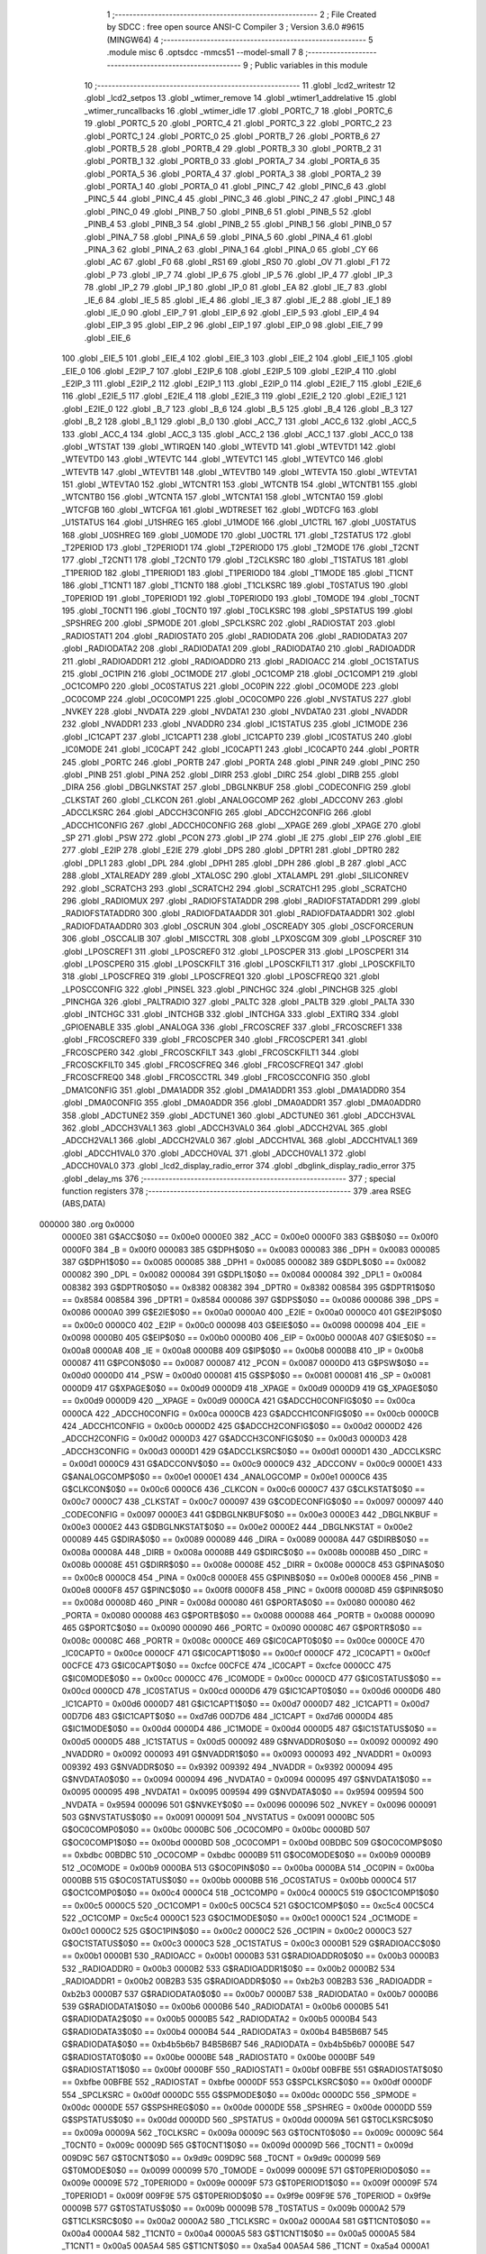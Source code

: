                                       1 ;--------------------------------------------------------
                                      2 ; File Created by SDCC : free open source ANSI-C Compiler
                                      3 ; Version 3.6.0 #9615 (MINGW64)
                                      4 ;--------------------------------------------------------
                                      5 	.module misc
                                      6 	.optsdcc -mmcs51 --model-small
                                      7 	
                                      8 ;--------------------------------------------------------
                                      9 ; Public variables in this module
                                     10 ;--------------------------------------------------------
                                     11 	.globl _lcd2_writestr
                                     12 	.globl _lcd2_setpos
                                     13 	.globl _wtimer_remove
                                     14 	.globl _wtimer1_addrelative
                                     15 	.globl _wtimer_runcallbacks
                                     16 	.globl _wtimer_idle
                                     17 	.globl _PORTC_7
                                     18 	.globl _PORTC_6
                                     19 	.globl _PORTC_5
                                     20 	.globl _PORTC_4
                                     21 	.globl _PORTC_3
                                     22 	.globl _PORTC_2
                                     23 	.globl _PORTC_1
                                     24 	.globl _PORTC_0
                                     25 	.globl _PORTB_7
                                     26 	.globl _PORTB_6
                                     27 	.globl _PORTB_5
                                     28 	.globl _PORTB_4
                                     29 	.globl _PORTB_3
                                     30 	.globl _PORTB_2
                                     31 	.globl _PORTB_1
                                     32 	.globl _PORTB_0
                                     33 	.globl _PORTA_7
                                     34 	.globl _PORTA_6
                                     35 	.globl _PORTA_5
                                     36 	.globl _PORTA_4
                                     37 	.globl _PORTA_3
                                     38 	.globl _PORTA_2
                                     39 	.globl _PORTA_1
                                     40 	.globl _PORTA_0
                                     41 	.globl _PINC_7
                                     42 	.globl _PINC_6
                                     43 	.globl _PINC_5
                                     44 	.globl _PINC_4
                                     45 	.globl _PINC_3
                                     46 	.globl _PINC_2
                                     47 	.globl _PINC_1
                                     48 	.globl _PINC_0
                                     49 	.globl _PINB_7
                                     50 	.globl _PINB_6
                                     51 	.globl _PINB_5
                                     52 	.globl _PINB_4
                                     53 	.globl _PINB_3
                                     54 	.globl _PINB_2
                                     55 	.globl _PINB_1
                                     56 	.globl _PINB_0
                                     57 	.globl _PINA_7
                                     58 	.globl _PINA_6
                                     59 	.globl _PINA_5
                                     60 	.globl _PINA_4
                                     61 	.globl _PINA_3
                                     62 	.globl _PINA_2
                                     63 	.globl _PINA_1
                                     64 	.globl _PINA_0
                                     65 	.globl _CY
                                     66 	.globl _AC
                                     67 	.globl _F0
                                     68 	.globl _RS1
                                     69 	.globl _RS0
                                     70 	.globl _OV
                                     71 	.globl _F1
                                     72 	.globl _P
                                     73 	.globl _IP_7
                                     74 	.globl _IP_6
                                     75 	.globl _IP_5
                                     76 	.globl _IP_4
                                     77 	.globl _IP_3
                                     78 	.globl _IP_2
                                     79 	.globl _IP_1
                                     80 	.globl _IP_0
                                     81 	.globl _EA
                                     82 	.globl _IE_7
                                     83 	.globl _IE_6
                                     84 	.globl _IE_5
                                     85 	.globl _IE_4
                                     86 	.globl _IE_3
                                     87 	.globl _IE_2
                                     88 	.globl _IE_1
                                     89 	.globl _IE_0
                                     90 	.globl _EIP_7
                                     91 	.globl _EIP_6
                                     92 	.globl _EIP_5
                                     93 	.globl _EIP_4
                                     94 	.globl _EIP_3
                                     95 	.globl _EIP_2
                                     96 	.globl _EIP_1
                                     97 	.globl _EIP_0
                                     98 	.globl _EIE_7
                                     99 	.globl _EIE_6
                                    100 	.globl _EIE_5
                                    101 	.globl _EIE_4
                                    102 	.globl _EIE_3
                                    103 	.globl _EIE_2
                                    104 	.globl _EIE_1
                                    105 	.globl _EIE_0
                                    106 	.globl _E2IP_7
                                    107 	.globl _E2IP_6
                                    108 	.globl _E2IP_5
                                    109 	.globl _E2IP_4
                                    110 	.globl _E2IP_3
                                    111 	.globl _E2IP_2
                                    112 	.globl _E2IP_1
                                    113 	.globl _E2IP_0
                                    114 	.globl _E2IE_7
                                    115 	.globl _E2IE_6
                                    116 	.globl _E2IE_5
                                    117 	.globl _E2IE_4
                                    118 	.globl _E2IE_3
                                    119 	.globl _E2IE_2
                                    120 	.globl _E2IE_1
                                    121 	.globl _E2IE_0
                                    122 	.globl _B_7
                                    123 	.globl _B_6
                                    124 	.globl _B_5
                                    125 	.globl _B_4
                                    126 	.globl _B_3
                                    127 	.globl _B_2
                                    128 	.globl _B_1
                                    129 	.globl _B_0
                                    130 	.globl _ACC_7
                                    131 	.globl _ACC_6
                                    132 	.globl _ACC_5
                                    133 	.globl _ACC_4
                                    134 	.globl _ACC_3
                                    135 	.globl _ACC_2
                                    136 	.globl _ACC_1
                                    137 	.globl _ACC_0
                                    138 	.globl _WTSTAT
                                    139 	.globl _WTIRQEN
                                    140 	.globl _WTEVTD
                                    141 	.globl _WTEVTD1
                                    142 	.globl _WTEVTD0
                                    143 	.globl _WTEVTC
                                    144 	.globl _WTEVTC1
                                    145 	.globl _WTEVTC0
                                    146 	.globl _WTEVTB
                                    147 	.globl _WTEVTB1
                                    148 	.globl _WTEVTB0
                                    149 	.globl _WTEVTA
                                    150 	.globl _WTEVTA1
                                    151 	.globl _WTEVTA0
                                    152 	.globl _WTCNTR1
                                    153 	.globl _WTCNTB
                                    154 	.globl _WTCNTB1
                                    155 	.globl _WTCNTB0
                                    156 	.globl _WTCNTA
                                    157 	.globl _WTCNTA1
                                    158 	.globl _WTCNTA0
                                    159 	.globl _WTCFGB
                                    160 	.globl _WTCFGA
                                    161 	.globl _WDTRESET
                                    162 	.globl _WDTCFG
                                    163 	.globl _U1STATUS
                                    164 	.globl _U1SHREG
                                    165 	.globl _U1MODE
                                    166 	.globl _U1CTRL
                                    167 	.globl _U0STATUS
                                    168 	.globl _U0SHREG
                                    169 	.globl _U0MODE
                                    170 	.globl _U0CTRL
                                    171 	.globl _T2STATUS
                                    172 	.globl _T2PERIOD
                                    173 	.globl _T2PERIOD1
                                    174 	.globl _T2PERIOD0
                                    175 	.globl _T2MODE
                                    176 	.globl _T2CNT
                                    177 	.globl _T2CNT1
                                    178 	.globl _T2CNT0
                                    179 	.globl _T2CLKSRC
                                    180 	.globl _T1STATUS
                                    181 	.globl _T1PERIOD
                                    182 	.globl _T1PERIOD1
                                    183 	.globl _T1PERIOD0
                                    184 	.globl _T1MODE
                                    185 	.globl _T1CNT
                                    186 	.globl _T1CNT1
                                    187 	.globl _T1CNT0
                                    188 	.globl _T1CLKSRC
                                    189 	.globl _T0STATUS
                                    190 	.globl _T0PERIOD
                                    191 	.globl _T0PERIOD1
                                    192 	.globl _T0PERIOD0
                                    193 	.globl _T0MODE
                                    194 	.globl _T0CNT
                                    195 	.globl _T0CNT1
                                    196 	.globl _T0CNT0
                                    197 	.globl _T0CLKSRC
                                    198 	.globl _SPSTATUS
                                    199 	.globl _SPSHREG
                                    200 	.globl _SPMODE
                                    201 	.globl _SPCLKSRC
                                    202 	.globl _RADIOSTAT
                                    203 	.globl _RADIOSTAT1
                                    204 	.globl _RADIOSTAT0
                                    205 	.globl _RADIODATA
                                    206 	.globl _RADIODATA3
                                    207 	.globl _RADIODATA2
                                    208 	.globl _RADIODATA1
                                    209 	.globl _RADIODATA0
                                    210 	.globl _RADIOADDR
                                    211 	.globl _RADIOADDR1
                                    212 	.globl _RADIOADDR0
                                    213 	.globl _RADIOACC
                                    214 	.globl _OC1STATUS
                                    215 	.globl _OC1PIN
                                    216 	.globl _OC1MODE
                                    217 	.globl _OC1COMP
                                    218 	.globl _OC1COMP1
                                    219 	.globl _OC1COMP0
                                    220 	.globl _OC0STATUS
                                    221 	.globl _OC0PIN
                                    222 	.globl _OC0MODE
                                    223 	.globl _OC0COMP
                                    224 	.globl _OC0COMP1
                                    225 	.globl _OC0COMP0
                                    226 	.globl _NVSTATUS
                                    227 	.globl _NVKEY
                                    228 	.globl _NVDATA
                                    229 	.globl _NVDATA1
                                    230 	.globl _NVDATA0
                                    231 	.globl _NVADDR
                                    232 	.globl _NVADDR1
                                    233 	.globl _NVADDR0
                                    234 	.globl _IC1STATUS
                                    235 	.globl _IC1MODE
                                    236 	.globl _IC1CAPT
                                    237 	.globl _IC1CAPT1
                                    238 	.globl _IC1CAPT0
                                    239 	.globl _IC0STATUS
                                    240 	.globl _IC0MODE
                                    241 	.globl _IC0CAPT
                                    242 	.globl _IC0CAPT1
                                    243 	.globl _IC0CAPT0
                                    244 	.globl _PORTR
                                    245 	.globl _PORTC
                                    246 	.globl _PORTB
                                    247 	.globl _PORTA
                                    248 	.globl _PINR
                                    249 	.globl _PINC
                                    250 	.globl _PINB
                                    251 	.globl _PINA
                                    252 	.globl _DIRR
                                    253 	.globl _DIRC
                                    254 	.globl _DIRB
                                    255 	.globl _DIRA
                                    256 	.globl _DBGLNKSTAT
                                    257 	.globl _DBGLNKBUF
                                    258 	.globl _CODECONFIG
                                    259 	.globl _CLKSTAT
                                    260 	.globl _CLKCON
                                    261 	.globl _ANALOGCOMP
                                    262 	.globl _ADCCONV
                                    263 	.globl _ADCCLKSRC
                                    264 	.globl _ADCCH3CONFIG
                                    265 	.globl _ADCCH2CONFIG
                                    266 	.globl _ADCCH1CONFIG
                                    267 	.globl _ADCCH0CONFIG
                                    268 	.globl __XPAGE
                                    269 	.globl _XPAGE
                                    270 	.globl _SP
                                    271 	.globl _PSW
                                    272 	.globl _PCON
                                    273 	.globl _IP
                                    274 	.globl _IE
                                    275 	.globl _EIP
                                    276 	.globl _EIE
                                    277 	.globl _E2IP
                                    278 	.globl _E2IE
                                    279 	.globl _DPS
                                    280 	.globl _DPTR1
                                    281 	.globl _DPTR0
                                    282 	.globl _DPL1
                                    283 	.globl _DPL
                                    284 	.globl _DPH1
                                    285 	.globl _DPH
                                    286 	.globl _B
                                    287 	.globl _ACC
                                    288 	.globl _XTALREADY
                                    289 	.globl _XTALOSC
                                    290 	.globl _XTALAMPL
                                    291 	.globl _SILICONREV
                                    292 	.globl _SCRATCH3
                                    293 	.globl _SCRATCH2
                                    294 	.globl _SCRATCH1
                                    295 	.globl _SCRATCH0
                                    296 	.globl _RADIOMUX
                                    297 	.globl _RADIOFSTATADDR
                                    298 	.globl _RADIOFSTATADDR1
                                    299 	.globl _RADIOFSTATADDR0
                                    300 	.globl _RADIOFDATAADDR
                                    301 	.globl _RADIOFDATAADDR1
                                    302 	.globl _RADIOFDATAADDR0
                                    303 	.globl _OSCRUN
                                    304 	.globl _OSCREADY
                                    305 	.globl _OSCFORCERUN
                                    306 	.globl _OSCCALIB
                                    307 	.globl _MISCCTRL
                                    308 	.globl _LPXOSCGM
                                    309 	.globl _LPOSCREF
                                    310 	.globl _LPOSCREF1
                                    311 	.globl _LPOSCREF0
                                    312 	.globl _LPOSCPER
                                    313 	.globl _LPOSCPER1
                                    314 	.globl _LPOSCPER0
                                    315 	.globl _LPOSCKFILT
                                    316 	.globl _LPOSCKFILT1
                                    317 	.globl _LPOSCKFILT0
                                    318 	.globl _LPOSCFREQ
                                    319 	.globl _LPOSCFREQ1
                                    320 	.globl _LPOSCFREQ0
                                    321 	.globl _LPOSCCONFIG
                                    322 	.globl _PINSEL
                                    323 	.globl _PINCHGC
                                    324 	.globl _PINCHGB
                                    325 	.globl _PINCHGA
                                    326 	.globl _PALTRADIO
                                    327 	.globl _PALTC
                                    328 	.globl _PALTB
                                    329 	.globl _PALTA
                                    330 	.globl _INTCHGC
                                    331 	.globl _INTCHGB
                                    332 	.globl _INTCHGA
                                    333 	.globl _EXTIRQ
                                    334 	.globl _GPIOENABLE
                                    335 	.globl _ANALOGA
                                    336 	.globl _FRCOSCREF
                                    337 	.globl _FRCOSCREF1
                                    338 	.globl _FRCOSCREF0
                                    339 	.globl _FRCOSCPER
                                    340 	.globl _FRCOSCPER1
                                    341 	.globl _FRCOSCPER0
                                    342 	.globl _FRCOSCKFILT
                                    343 	.globl _FRCOSCKFILT1
                                    344 	.globl _FRCOSCKFILT0
                                    345 	.globl _FRCOSCFREQ
                                    346 	.globl _FRCOSCFREQ1
                                    347 	.globl _FRCOSCFREQ0
                                    348 	.globl _FRCOSCCTRL
                                    349 	.globl _FRCOSCCONFIG
                                    350 	.globl _DMA1CONFIG
                                    351 	.globl _DMA1ADDR
                                    352 	.globl _DMA1ADDR1
                                    353 	.globl _DMA1ADDR0
                                    354 	.globl _DMA0CONFIG
                                    355 	.globl _DMA0ADDR
                                    356 	.globl _DMA0ADDR1
                                    357 	.globl _DMA0ADDR0
                                    358 	.globl _ADCTUNE2
                                    359 	.globl _ADCTUNE1
                                    360 	.globl _ADCTUNE0
                                    361 	.globl _ADCCH3VAL
                                    362 	.globl _ADCCH3VAL1
                                    363 	.globl _ADCCH3VAL0
                                    364 	.globl _ADCCH2VAL
                                    365 	.globl _ADCCH2VAL1
                                    366 	.globl _ADCCH2VAL0
                                    367 	.globl _ADCCH1VAL
                                    368 	.globl _ADCCH1VAL1
                                    369 	.globl _ADCCH1VAL0
                                    370 	.globl _ADCCH0VAL
                                    371 	.globl _ADCCH0VAL1
                                    372 	.globl _ADCCH0VAL0
                                    373 	.globl _lcd2_display_radio_error
                                    374 	.globl _dbglink_display_radio_error
                                    375 	.globl _delay_ms
                                    376 ;--------------------------------------------------------
                                    377 ; special function registers
                                    378 ;--------------------------------------------------------
                                    379 	.area RSEG    (ABS,DATA)
      000000                        380 	.org 0x0000
                           0000E0   381 G$ACC$0$0 == 0x00e0
                           0000E0   382 _ACC	=	0x00e0
                           0000F0   383 G$B$0$0 == 0x00f0
                           0000F0   384 _B	=	0x00f0
                           000083   385 G$DPH$0$0 == 0x0083
                           000083   386 _DPH	=	0x0083
                           000085   387 G$DPH1$0$0 == 0x0085
                           000085   388 _DPH1	=	0x0085
                           000082   389 G$DPL$0$0 == 0x0082
                           000082   390 _DPL	=	0x0082
                           000084   391 G$DPL1$0$0 == 0x0084
                           000084   392 _DPL1	=	0x0084
                           008382   393 G$DPTR0$0$0 == 0x8382
                           008382   394 _DPTR0	=	0x8382
                           008584   395 G$DPTR1$0$0 == 0x8584
                           008584   396 _DPTR1	=	0x8584
                           000086   397 G$DPS$0$0 == 0x0086
                           000086   398 _DPS	=	0x0086
                           0000A0   399 G$E2IE$0$0 == 0x00a0
                           0000A0   400 _E2IE	=	0x00a0
                           0000C0   401 G$E2IP$0$0 == 0x00c0
                           0000C0   402 _E2IP	=	0x00c0
                           000098   403 G$EIE$0$0 == 0x0098
                           000098   404 _EIE	=	0x0098
                           0000B0   405 G$EIP$0$0 == 0x00b0
                           0000B0   406 _EIP	=	0x00b0
                           0000A8   407 G$IE$0$0 == 0x00a8
                           0000A8   408 _IE	=	0x00a8
                           0000B8   409 G$IP$0$0 == 0x00b8
                           0000B8   410 _IP	=	0x00b8
                           000087   411 G$PCON$0$0 == 0x0087
                           000087   412 _PCON	=	0x0087
                           0000D0   413 G$PSW$0$0 == 0x00d0
                           0000D0   414 _PSW	=	0x00d0
                           000081   415 G$SP$0$0 == 0x0081
                           000081   416 _SP	=	0x0081
                           0000D9   417 G$XPAGE$0$0 == 0x00d9
                           0000D9   418 _XPAGE	=	0x00d9
                           0000D9   419 G$_XPAGE$0$0 == 0x00d9
                           0000D9   420 __XPAGE	=	0x00d9
                           0000CA   421 G$ADCCH0CONFIG$0$0 == 0x00ca
                           0000CA   422 _ADCCH0CONFIG	=	0x00ca
                           0000CB   423 G$ADCCH1CONFIG$0$0 == 0x00cb
                           0000CB   424 _ADCCH1CONFIG	=	0x00cb
                           0000D2   425 G$ADCCH2CONFIG$0$0 == 0x00d2
                           0000D2   426 _ADCCH2CONFIG	=	0x00d2
                           0000D3   427 G$ADCCH3CONFIG$0$0 == 0x00d3
                           0000D3   428 _ADCCH3CONFIG	=	0x00d3
                           0000D1   429 G$ADCCLKSRC$0$0 == 0x00d1
                           0000D1   430 _ADCCLKSRC	=	0x00d1
                           0000C9   431 G$ADCCONV$0$0 == 0x00c9
                           0000C9   432 _ADCCONV	=	0x00c9
                           0000E1   433 G$ANALOGCOMP$0$0 == 0x00e1
                           0000E1   434 _ANALOGCOMP	=	0x00e1
                           0000C6   435 G$CLKCON$0$0 == 0x00c6
                           0000C6   436 _CLKCON	=	0x00c6
                           0000C7   437 G$CLKSTAT$0$0 == 0x00c7
                           0000C7   438 _CLKSTAT	=	0x00c7
                           000097   439 G$CODECONFIG$0$0 == 0x0097
                           000097   440 _CODECONFIG	=	0x0097
                           0000E3   441 G$DBGLNKBUF$0$0 == 0x00e3
                           0000E3   442 _DBGLNKBUF	=	0x00e3
                           0000E2   443 G$DBGLNKSTAT$0$0 == 0x00e2
                           0000E2   444 _DBGLNKSTAT	=	0x00e2
                           000089   445 G$DIRA$0$0 == 0x0089
                           000089   446 _DIRA	=	0x0089
                           00008A   447 G$DIRB$0$0 == 0x008a
                           00008A   448 _DIRB	=	0x008a
                           00008B   449 G$DIRC$0$0 == 0x008b
                           00008B   450 _DIRC	=	0x008b
                           00008E   451 G$DIRR$0$0 == 0x008e
                           00008E   452 _DIRR	=	0x008e
                           0000C8   453 G$PINA$0$0 == 0x00c8
                           0000C8   454 _PINA	=	0x00c8
                           0000E8   455 G$PINB$0$0 == 0x00e8
                           0000E8   456 _PINB	=	0x00e8
                           0000F8   457 G$PINC$0$0 == 0x00f8
                           0000F8   458 _PINC	=	0x00f8
                           00008D   459 G$PINR$0$0 == 0x008d
                           00008D   460 _PINR	=	0x008d
                           000080   461 G$PORTA$0$0 == 0x0080
                           000080   462 _PORTA	=	0x0080
                           000088   463 G$PORTB$0$0 == 0x0088
                           000088   464 _PORTB	=	0x0088
                           000090   465 G$PORTC$0$0 == 0x0090
                           000090   466 _PORTC	=	0x0090
                           00008C   467 G$PORTR$0$0 == 0x008c
                           00008C   468 _PORTR	=	0x008c
                           0000CE   469 G$IC0CAPT0$0$0 == 0x00ce
                           0000CE   470 _IC0CAPT0	=	0x00ce
                           0000CF   471 G$IC0CAPT1$0$0 == 0x00cf
                           0000CF   472 _IC0CAPT1	=	0x00cf
                           00CFCE   473 G$IC0CAPT$0$0 == 0xcfce
                           00CFCE   474 _IC0CAPT	=	0xcfce
                           0000CC   475 G$IC0MODE$0$0 == 0x00cc
                           0000CC   476 _IC0MODE	=	0x00cc
                           0000CD   477 G$IC0STATUS$0$0 == 0x00cd
                           0000CD   478 _IC0STATUS	=	0x00cd
                           0000D6   479 G$IC1CAPT0$0$0 == 0x00d6
                           0000D6   480 _IC1CAPT0	=	0x00d6
                           0000D7   481 G$IC1CAPT1$0$0 == 0x00d7
                           0000D7   482 _IC1CAPT1	=	0x00d7
                           00D7D6   483 G$IC1CAPT$0$0 == 0xd7d6
                           00D7D6   484 _IC1CAPT	=	0xd7d6
                           0000D4   485 G$IC1MODE$0$0 == 0x00d4
                           0000D4   486 _IC1MODE	=	0x00d4
                           0000D5   487 G$IC1STATUS$0$0 == 0x00d5
                           0000D5   488 _IC1STATUS	=	0x00d5
                           000092   489 G$NVADDR0$0$0 == 0x0092
                           000092   490 _NVADDR0	=	0x0092
                           000093   491 G$NVADDR1$0$0 == 0x0093
                           000093   492 _NVADDR1	=	0x0093
                           009392   493 G$NVADDR$0$0 == 0x9392
                           009392   494 _NVADDR	=	0x9392
                           000094   495 G$NVDATA0$0$0 == 0x0094
                           000094   496 _NVDATA0	=	0x0094
                           000095   497 G$NVDATA1$0$0 == 0x0095
                           000095   498 _NVDATA1	=	0x0095
                           009594   499 G$NVDATA$0$0 == 0x9594
                           009594   500 _NVDATA	=	0x9594
                           000096   501 G$NVKEY$0$0 == 0x0096
                           000096   502 _NVKEY	=	0x0096
                           000091   503 G$NVSTATUS$0$0 == 0x0091
                           000091   504 _NVSTATUS	=	0x0091
                           0000BC   505 G$OC0COMP0$0$0 == 0x00bc
                           0000BC   506 _OC0COMP0	=	0x00bc
                           0000BD   507 G$OC0COMP1$0$0 == 0x00bd
                           0000BD   508 _OC0COMP1	=	0x00bd
                           00BDBC   509 G$OC0COMP$0$0 == 0xbdbc
                           00BDBC   510 _OC0COMP	=	0xbdbc
                           0000B9   511 G$OC0MODE$0$0 == 0x00b9
                           0000B9   512 _OC0MODE	=	0x00b9
                           0000BA   513 G$OC0PIN$0$0 == 0x00ba
                           0000BA   514 _OC0PIN	=	0x00ba
                           0000BB   515 G$OC0STATUS$0$0 == 0x00bb
                           0000BB   516 _OC0STATUS	=	0x00bb
                           0000C4   517 G$OC1COMP0$0$0 == 0x00c4
                           0000C4   518 _OC1COMP0	=	0x00c4
                           0000C5   519 G$OC1COMP1$0$0 == 0x00c5
                           0000C5   520 _OC1COMP1	=	0x00c5
                           00C5C4   521 G$OC1COMP$0$0 == 0xc5c4
                           00C5C4   522 _OC1COMP	=	0xc5c4
                           0000C1   523 G$OC1MODE$0$0 == 0x00c1
                           0000C1   524 _OC1MODE	=	0x00c1
                           0000C2   525 G$OC1PIN$0$0 == 0x00c2
                           0000C2   526 _OC1PIN	=	0x00c2
                           0000C3   527 G$OC1STATUS$0$0 == 0x00c3
                           0000C3   528 _OC1STATUS	=	0x00c3
                           0000B1   529 G$RADIOACC$0$0 == 0x00b1
                           0000B1   530 _RADIOACC	=	0x00b1
                           0000B3   531 G$RADIOADDR0$0$0 == 0x00b3
                           0000B3   532 _RADIOADDR0	=	0x00b3
                           0000B2   533 G$RADIOADDR1$0$0 == 0x00b2
                           0000B2   534 _RADIOADDR1	=	0x00b2
                           00B2B3   535 G$RADIOADDR$0$0 == 0xb2b3
                           00B2B3   536 _RADIOADDR	=	0xb2b3
                           0000B7   537 G$RADIODATA0$0$0 == 0x00b7
                           0000B7   538 _RADIODATA0	=	0x00b7
                           0000B6   539 G$RADIODATA1$0$0 == 0x00b6
                           0000B6   540 _RADIODATA1	=	0x00b6
                           0000B5   541 G$RADIODATA2$0$0 == 0x00b5
                           0000B5   542 _RADIODATA2	=	0x00b5
                           0000B4   543 G$RADIODATA3$0$0 == 0x00b4
                           0000B4   544 _RADIODATA3	=	0x00b4
                           B4B5B6B7   545 G$RADIODATA$0$0 == 0xb4b5b6b7
                           B4B5B6B7   546 _RADIODATA	=	0xb4b5b6b7
                           0000BE   547 G$RADIOSTAT0$0$0 == 0x00be
                           0000BE   548 _RADIOSTAT0	=	0x00be
                           0000BF   549 G$RADIOSTAT1$0$0 == 0x00bf
                           0000BF   550 _RADIOSTAT1	=	0x00bf
                           00BFBE   551 G$RADIOSTAT$0$0 == 0xbfbe
                           00BFBE   552 _RADIOSTAT	=	0xbfbe
                           0000DF   553 G$SPCLKSRC$0$0 == 0x00df
                           0000DF   554 _SPCLKSRC	=	0x00df
                           0000DC   555 G$SPMODE$0$0 == 0x00dc
                           0000DC   556 _SPMODE	=	0x00dc
                           0000DE   557 G$SPSHREG$0$0 == 0x00de
                           0000DE   558 _SPSHREG	=	0x00de
                           0000DD   559 G$SPSTATUS$0$0 == 0x00dd
                           0000DD   560 _SPSTATUS	=	0x00dd
                           00009A   561 G$T0CLKSRC$0$0 == 0x009a
                           00009A   562 _T0CLKSRC	=	0x009a
                           00009C   563 G$T0CNT0$0$0 == 0x009c
                           00009C   564 _T0CNT0	=	0x009c
                           00009D   565 G$T0CNT1$0$0 == 0x009d
                           00009D   566 _T0CNT1	=	0x009d
                           009D9C   567 G$T0CNT$0$0 == 0x9d9c
                           009D9C   568 _T0CNT	=	0x9d9c
                           000099   569 G$T0MODE$0$0 == 0x0099
                           000099   570 _T0MODE	=	0x0099
                           00009E   571 G$T0PERIOD0$0$0 == 0x009e
                           00009E   572 _T0PERIOD0	=	0x009e
                           00009F   573 G$T0PERIOD1$0$0 == 0x009f
                           00009F   574 _T0PERIOD1	=	0x009f
                           009F9E   575 G$T0PERIOD$0$0 == 0x9f9e
                           009F9E   576 _T0PERIOD	=	0x9f9e
                           00009B   577 G$T0STATUS$0$0 == 0x009b
                           00009B   578 _T0STATUS	=	0x009b
                           0000A2   579 G$T1CLKSRC$0$0 == 0x00a2
                           0000A2   580 _T1CLKSRC	=	0x00a2
                           0000A4   581 G$T1CNT0$0$0 == 0x00a4
                           0000A4   582 _T1CNT0	=	0x00a4
                           0000A5   583 G$T1CNT1$0$0 == 0x00a5
                           0000A5   584 _T1CNT1	=	0x00a5
                           00A5A4   585 G$T1CNT$0$0 == 0xa5a4
                           00A5A4   586 _T1CNT	=	0xa5a4
                           0000A1   587 G$T1MODE$0$0 == 0x00a1
                           0000A1   588 _T1MODE	=	0x00a1
                           0000A6   589 G$T1PERIOD0$0$0 == 0x00a6
                           0000A6   590 _T1PERIOD0	=	0x00a6
                           0000A7   591 G$T1PERIOD1$0$0 == 0x00a7
                           0000A7   592 _T1PERIOD1	=	0x00a7
                           00A7A6   593 G$T1PERIOD$0$0 == 0xa7a6
                           00A7A6   594 _T1PERIOD	=	0xa7a6
                           0000A3   595 G$T1STATUS$0$0 == 0x00a3
                           0000A3   596 _T1STATUS	=	0x00a3
                           0000AA   597 G$T2CLKSRC$0$0 == 0x00aa
                           0000AA   598 _T2CLKSRC	=	0x00aa
                           0000AC   599 G$T2CNT0$0$0 == 0x00ac
                           0000AC   600 _T2CNT0	=	0x00ac
                           0000AD   601 G$T2CNT1$0$0 == 0x00ad
                           0000AD   602 _T2CNT1	=	0x00ad
                           00ADAC   603 G$T2CNT$0$0 == 0xadac
                           00ADAC   604 _T2CNT	=	0xadac
                           0000A9   605 G$T2MODE$0$0 == 0x00a9
                           0000A9   606 _T2MODE	=	0x00a9
                           0000AE   607 G$T2PERIOD0$0$0 == 0x00ae
                           0000AE   608 _T2PERIOD0	=	0x00ae
                           0000AF   609 G$T2PERIOD1$0$0 == 0x00af
                           0000AF   610 _T2PERIOD1	=	0x00af
                           00AFAE   611 G$T2PERIOD$0$0 == 0xafae
                           00AFAE   612 _T2PERIOD	=	0xafae
                           0000AB   613 G$T2STATUS$0$0 == 0x00ab
                           0000AB   614 _T2STATUS	=	0x00ab
                           0000E4   615 G$U0CTRL$0$0 == 0x00e4
                           0000E4   616 _U0CTRL	=	0x00e4
                           0000E7   617 G$U0MODE$0$0 == 0x00e7
                           0000E7   618 _U0MODE	=	0x00e7
                           0000E6   619 G$U0SHREG$0$0 == 0x00e6
                           0000E6   620 _U0SHREG	=	0x00e6
                           0000E5   621 G$U0STATUS$0$0 == 0x00e5
                           0000E5   622 _U0STATUS	=	0x00e5
                           0000EC   623 G$U1CTRL$0$0 == 0x00ec
                           0000EC   624 _U1CTRL	=	0x00ec
                           0000EF   625 G$U1MODE$0$0 == 0x00ef
                           0000EF   626 _U1MODE	=	0x00ef
                           0000EE   627 G$U1SHREG$0$0 == 0x00ee
                           0000EE   628 _U1SHREG	=	0x00ee
                           0000ED   629 G$U1STATUS$0$0 == 0x00ed
                           0000ED   630 _U1STATUS	=	0x00ed
                           0000DA   631 G$WDTCFG$0$0 == 0x00da
                           0000DA   632 _WDTCFG	=	0x00da
                           0000DB   633 G$WDTRESET$0$0 == 0x00db
                           0000DB   634 _WDTRESET	=	0x00db
                           0000F1   635 G$WTCFGA$0$0 == 0x00f1
                           0000F1   636 _WTCFGA	=	0x00f1
                           0000F9   637 G$WTCFGB$0$0 == 0x00f9
                           0000F9   638 _WTCFGB	=	0x00f9
                           0000F2   639 G$WTCNTA0$0$0 == 0x00f2
                           0000F2   640 _WTCNTA0	=	0x00f2
                           0000F3   641 G$WTCNTA1$0$0 == 0x00f3
                           0000F3   642 _WTCNTA1	=	0x00f3
                           00F3F2   643 G$WTCNTA$0$0 == 0xf3f2
                           00F3F2   644 _WTCNTA	=	0xf3f2
                           0000FA   645 G$WTCNTB0$0$0 == 0x00fa
                           0000FA   646 _WTCNTB0	=	0x00fa
                           0000FB   647 G$WTCNTB1$0$0 == 0x00fb
                           0000FB   648 _WTCNTB1	=	0x00fb
                           00FBFA   649 G$WTCNTB$0$0 == 0xfbfa
                           00FBFA   650 _WTCNTB	=	0xfbfa
                           0000EB   651 G$WTCNTR1$0$0 == 0x00eb
                           0000EB   652 _WTCNTR1	=	0x00eb
                           0000F4   653 G$WTEVTA0$0$0 == 0x00f4
                           0000F4   654 _WTEVTA0	=	0x00f4
                           0000F5   655 G$WTEVTA1$0$0 == 0x00f5
                           0000F5   656 _WTEVTA1	=	0x00f5
                           00F5F4   657 G$WTEVTA$0$0 == 0xf5f4
                           00F5F4   658 _WTEVTA	=	0xf5f4
                           0000F6   659 G$WTEVTB0$0$0 == 0x00f6
                           0000F6   660 _WTEVTB0	=	0x00f6
                           0000F7   661 G$WTEVTB1$0$0 == 0x00f7
                           0000F7   662 _WTEVTB1	=	0x00f7
                           00F7F6   663 G$WTEVTB$0$0 == 0xf7f6
                           00F7F6   664 _WTEVTB	=	0xf7f6
                           0000FC   665 G$WTEVTC0$0$0 == 0x00fc
                           0000FC   666 _WTEVTC0	=	0x00fc
                           0000FD   667 G$WTEVTC1$0$0 == 0x00fd
                           0000FD   668 _WTEVTC1	=	0x00fd
                           00FDFC   669 G$WTEVTC$0$0 == 0xfdfc
                           00FDFC   670 _WTEVTC	=	0xfdfc
                           0000FE   671 G$WTEVTD0$0$0 == 0x00fe
                           0000FE   672 _WTEVTD0	=	0x00fe
                           0000FF   673 G$WTEVTD1$0$0 == 0x00ff
                           0000FF   674 _WTEVTD1	=	0x00ff
                           00FFFE   675 G$WTEVTD$0$0 == 0xfffe
                           00FFFE   676 _WTEVTD	=	0xfffe
                           0000E9   677 G$WTIRQEN$0$0 == 0x00e9
                           0000E9   678 _WTIRQEN	=	0x00e9
                           0000EA   679 G$WTSTAT$0$0 == 0x00ea
                           0000EA   680 _WTSTAT	=	0x00ea
                                    681 ;--------------------------------------------------------
                                    682 ; special function bits
                                    683 ;--------------------------------------------------------
                                    684 	.area RSEG    (ABS,DATA)
      000000                        685 	.org 0x0000
                           0000E0   686 G$ACC_0$0$0 == 0x00e0
                           0000E0   687 _ACC_0	=	0x00e0
                           0000E1   688 G$ACC_1$0$0 == 0x00e1
                           0000E1   689 _ACC_1	=	0x00e1
                           0000E2   690 G$ACC_2$0$0 == 0x00e2
                           0000E2   691 _ACC_2	=	0x00e2
                           0000E3   692 G$ACC_3$0$0 == 0x00e3
                           0000E3   693 _ACC_3	=	0x00e3
                           0000E4   694 G$ACC_4$0$0 == 0x00e4
                           0000E4   695 _ACC_4	=	0x00e4
                           0000E5   696 G$ACC_5$0$0 == 0x00e5
                           0000E5   697 _ACC_5	=	0x00e5
                           0000E6   698 G$ACC_6$0$0 == 0x00e6
                           0000E6   699 _ACC_6	=	0x00e6
                           0000E7   700 G$ACC_7$0$0 == 0x00e7
                           0000E7   701 _ACC_7	=	0x00e7
                           0000F0   702 G$B_0$0$0 == 0x00f0
                           0000F0   703 _B_0	=	0x00f0
                           0000F1   704 G$B_1$0$0 == 0x00f1
                           0000F1   705 _B_1	=	0x00f1
                           0000F2   706 G$B_2$0$0 == 0x00f2
                           0000F2   707 _B_2	=	0x00f2
                           0000F3   708 G$B_3$0$0 == 0x00f3
                           0000F3   709 _B_3	=	0x00f3
                           0000F4   710 G$B_4$0$0 == 0x00f4
                           0000F4   711 _B_4	=	0x00f4
                           0000F5   712 G$B_5$0$0 == 0x00f5
                           0000F5   713 _B_5	=	0x00f5
                           0000F6   714 G$B_6$0$0 == 0x00f6
                           0000F6   715 _B_6	=	0x00f6
                           0000F7   716 G$B_7$0$0 == 0x00f7
                           0000F7   717 _B_7	=	0x00f7
                           0000A0   718 G$E2IE_0$0$0 == 0x00a0
                           0000A0   719 _E2IE_0	=	0x00a0
                           0000A1   720 G$E2IE_1$0$0 == 0x00a1
                           0000A1   721 _E2IE_1	=	0x00a1
                           0000A2   722 G$E2IE_2$0$0 == 0x00a2
                           0000A2   723 _E2IE_2	=	0x00a2
                           0000A3   724 G$E2IE_3$0$0 == 0x00a3
                           0000A3   725 _E2IE_3	=	0x00a3
                           0000A4   726 G$E2IE_4$0$0 == 0x00a4
                           0000A4   727 _E2IE_4	=	0x00a4
                           0000A5   728 G$E2IE_5$0$0 == 0x00a5
                           0000A5   729 _E2IE_5	=	0x00a5
                           0000A6   730 G$E2IE_6$0$0 == 0x00a6
                           0000A6   731 _E2IE_6	=	0x00a6
                           0000A7   732 G$E2IE_7$0$0 == 0x00a7
                           0000A7   733 _E2IE_7	=	0x00a7
                           0000C0   734 G$E2IP_0$0$0 == 0x00c0
                           0000C0   735 _E2IP_0	=	0x00c0
                           0000C1   736 G$E2IP_1$0$0 == 0x00c1
                           0000C1   737 _E2IP_1	=	0x00c1
                           0000C2   738 G$E2IP_2$0$0 == 0x00c2
                           0000C2   739 _E2IP_2	=	0x00c2
                           0000C3   740 G$E2IP_3$0$0 == 0x00c3
                           0000C3   741 _E2IP_3	=	0x00c3
                           0000C4   742 G$E2IP_4$0$0 == 0x00c4
                           0000C4   743 _E2IP_4	=	0x00c4
                           0000C5   744 G$E2IP_5$0$0 == 0x00c5
                           0000C5   745 _E2IP_5	=	0x00c5
                           0000C6   746 G$E2IP_6$0$0 == 0x00c6
                           0000C6   747 _E2IP_6	=	0x00c6
                           0000C7   748 G$E2IP_7$0$0 == 0x00c7
                           0000C7   749 _E2IP_7	=	0x00c7
                           000098   750 G$EIE_0$0$0 == 0x0098
                           000098   751 _EIE_0	=	0x0098
                           000099   752 G$EIE_1$0$0 == 0x0099
                           000099   753 _EIE_1	=	0x0099
                           00009A   754 G$EIE_2$0$0 == 0x009a
                           00009A   755 _EIE_2	=	0x009a
                           00009B   756 G$EIE_3$0$0 == 0x009b
                           00009B   757 _EIE_3	=	0x009b
                           00009C   758 G$EIE_4$0$0 == 0x009c
                           00009C   759 _EIE_4	=	0x009c
                           00009D   760 G$EIE_5$0$0 == 0x009d
                           00009D   761 _EIE_5	=	0x009d
                           00009E   762 G$EIE_6$0$0 == 0x009e
                           00009E   763 _EIE_6	=	0x009e
                           00009F   764 G$EIE_7$0$0 == 0x009f
                           00009F   765 _EIE_7	=	0x009f
                           0000B0   766 G$EIP_0$0$0 == 0x00b0
                           0000B0   767 _EIP_0	=	0x00b0
                           0000B1   768 G$EIP_1$0$0 == 0x00b1
                           0000B1   769 _EIP_1	=	0x00b1
                           0000B2   770 G$EIP_2$0$0 == 0x00b2
                           0000B2   771 _EIP_2	=	0x00b2
                           0000B3   772 G$EIP_3$0$0 == 0x00b3
                           0000B3   773 _EIP_3	=	0x00b3
                           0000B4   774 G$EIP_4$0$0 == 0x00b4
                           0000B4   775 _EIP_4	=	0x00b4
                           0000B5   776 G$EIP_5$0$0 == 0x00b5
                           0000B5   777 _EIP_5	=	0x00b5
                           0000B6   778 G$EIP_6$0$0 == 0x00b6
                           0000B6   779 _EIP_6	=	0x00b6
                           0000B7   780 G$EIP_7$0$0 == 0x00b7
                           0000B7   781 _EIP_7	=	0x00b7
                           0000A8   782 G$IE_0$0$0 == 0x00a8
                           0000A8   783 _IE_0	=	0x00a8
                           0000A9   784 G$IE_1$0$0 == 0x00a9
                           0000A9   785 _IE_1	=	0x00a9
                           0000AA   786 G$IE_2$0$0 == 0x00aa
                           0000AA   787 _IE_2	=	0x00aa
                           0000AB   788 G$IE_3$0$0 == 0x00ab
                           0000AB   789 _IE_3	=	0x00ab
                           0000AC   790 G$IE_4$0$0 == 0x00ac
                           0000AC   791 _IE_4	=	0x00ac
                           0000AD   792 G$IE_5$0$0 == 0x00ad
                           0000AD   793 _IE_5	=	0x00ad
                           0000AE   794 G$IE_6$0$0 == 0x00ae
                           0000AE   795 _IE_6	=	0x00ae
                           0000AF   796 G$IE_7$0$0 == 0x00af
                           0000AF   797 _IE_7	=	0x00af
                           0000AF   798 G$EA$0$0 == 0x00af
                           0000AF   799 _EA	=	0x00af
                           0000B8   800 G$IP_0$0$0 == 0x00b8
                           0000B8   801 _IP_0	=	0x00b8
                           0000B9   802 G$IP_1$0$0 == 0x00b9
                           0000B9   803 _IP_1	=	0x00b9
                           0000BA   804 G$IP_2$0$0 == 0x00ba
                           0000BA   805 _IP_2	=	0x00ba
                           0000BB   806 G$IP_3$0$0 == 0x00bb
                           0000BB   807 _IP_3	=	0x00bb
                           0000BC   808 G$IP_4$0$0 == 0x00bc
                           0000BC   809 _IP_4	=	0x00bc
                           0000BD   810 G$IP_5$0$0 == 0x00bd
                           0000BD   811 _IP_5	=	0x00bd
                           0000BE   812 G$IP_6$0$0 == 0x00be
                           0000BE   813 _IP_6	=	0x00be
                           0000BF   814 G$IP_7$0$0 == 0x00bf
                           0000BF   815 _IP_7	=	0x00bf
                           0000D0   816 G$P$0$0 == 0x00d0
                           0000D0   817 _P	=	0x00d0
                           0000D1   818 G$F1$0$0 == 0x00d1
                           0000D1   819 _F1	=	0x00d1
                           0000D2   820 G$OV$0$0 == 0x00d2
                           0000D2   821 _OV	=	0x00d2
                           0000D3   822 G$RS0$0$0 == 0x00d3
                           0000D3   823 _RS0	=	0x00d3
                           0000D4   824 G$RS1$0$0 == 0x00d4
                           0000D4   825 _RS1	=	0x00d4
                           0000D5   826 G$F0$0$0 == 0x00d5
                           0000D5   827 _F0	=	0x00d5
                           0000D6   828 G$AC$0$0 == 0x00d6
                           0000D6   829 _AC	=	0x00d6
                           0000D7   830 G$CY$0$0 == 0x00d7
                           0000D7   831 _CY	=	0x00d7
                           0000C8   832 G$PINA_0$0$0 == 0x00c8
                           0000C8   833 _PINA_0	=	0x00c8
                           0000C9   834 G$PINA_1$0$0 == 0x00c9
                           0000C9   835 _PINA_1	=	0x00c9
                           0000CA   836 G$PINA_2$0$0 == 0x00ca
                           0000CA   837 _PINA_2	=	0x00ca
                           0000CB   838 G$PINA_3$0$0 == 0x00cb
                           0000CB   839 _PINA_3	=	0x00cb
                           0000CC   840 G$PINA_4$0$0 == 0x00cc
                           0000CC   841 _PINA_4	=	0x00cc
                           0000CD   842 G$PINA_5$0$0 == 0x00cd
                           0000CD   843 _PINA_5	=	0x00cd
                           0000CE   844 G$PINA_6$0$0 == 0x00ce
                           0000CE   845 _PINA_6	=	0x00ce
                           0000CF   846 G$PINA_7$0$0 == 0x00cf
                           0000CF   847 _PINA_7	=	0x00cf
                           0000E8   848 G$PINB_0$0$0 == 0x00e8
                           0000E8   849 _PINB_0	=	0x00e8
                           0000E9   850 G$PINB_1$0$0 == 0x00e9
                           0000E9   851 _PINB_1	=	0x00e9
                           0000EA   852 G$PINB_2$0$0 == 0x00ea
                           0000EA   853 _PINB_2	=	0x00ea
                           0000EB   854 G$PINB_3$0$0 == 0x00eb
                           0000EB   855 _PINB_3	=	0x00eb
                           0000EC   856 G$PINB_4$0$0 == 0x00ec
                           0000EC   857 _PINB_4	=	0x00ec
                           0000ED   858 G$PINB_5$0$0 == 0x00ed
                           0000ED   859 _PINB_5	=	0x00ed
                           0000EE   860 G$PINB_6$0$0 == 0x00ee
                           0000EE   861 _PINB_6	=	0x00ee
                           0000EF   862 G$PINB_7$0$0 == 0x00ef
                           0000EF   863 _PINB_7	=	0x00ef
                           0000F8   864 G$PINC_0$0$0 == 0x00f8
                           0000F8   865 _PINC_0	=	0x00f8
                           0000F9   866 G$PINC_1$0$0 == 0x00f9
                           0000F9   867 _PINC_1	=	0x00f9
                           0000FA   868 G$PINC_2$0$0 == 0x00fa
                           0000FA   869 _PINC_2	=	0x00fa
                           0000FB   870 G$PINC_3$0$0 == 0x00fb
                           0000FB   871 _PINC_3	=	0x00fb
                           0000FC   872 G$PINC_4$0$0 == 0x00fc
                           0000FC   873 _PINC_4	=	0x00fc
                           0000FD   874 G$PINC_5$0$0 == 0x00fd
                           0000FD   875 _PINC_5	=	0x00fd
                           0000FE   876 G$PINC_6$0$0 == 0x00fe
                           0000FE   877 _PINC_6	=	0x00fe
                           0000FF   878 G$PINC_7$0$0 == 0x00ff
                           0000FF   879 _PINC_7	=	0x00ff
                           000080   880 G$PORTA_0$0$0 == 0x0080
                           000080   881 _PORTA_0	=	0x0080
                           000081   882 G$PORTA_1$0$0 == 0x0081
                           000081   883 _PORTA_1	=	0x0081
                           000082   884 G$PORTA_2$0$0 == 0x0082
                           000082   885 _PORTA_2	=	0x0082
                           000083   886 G$PORTA_3$0$0 == 0x0083
                           000083   887 _PORTA_3	=	0x0083
                           000084   888 G$PORTA_4$0$0 == 0x0084
                           000084   889 _PORTA_4	=	0x0084
                           000085   890 G$PORTA_5$0$0 == 0x0085
                           000085   891 _PORTA_5	=	0x0085
                           000086   892 G$PORTA_6$0$0 == 0x0086
                           000086   893 _PORTA_6	=	0x0086
                           000087   894 G$PORTA_7$0$0 == 0x0087
                           000087   895 _PORTA_7	=	0x0087
                           000088   896 G$PORTB_0$0$0 == 0x0088
                           000088   897 _PORTB_0	=	0x0088
                           000089   898 G$PORTB_1$0$0 == 0x0089
                           000089   899 _PORTB_1	=	0x0089
                           00008A   900 G$PORTB_2$0$0 == 0x008a
                           00008A   901 _PORTB_2	=	0x008a
                           00008B   902 G$PORTB_3$0$0 == 0x008b
                           00008B   903 _PORTB_3	=	0x008b
                           00008C   904 G$PORTB_4$0$0 == 0x008c
                           00008C   905 _PORTB_4	=	0x008c
                           00008D   906 G$PORTB_5$0$0 == 0x008d
                           00008D   907 _PORTB_5	=	0x008d
                           00008E   908 G$PORTB_6$0$0 == 0x008e
                           00008E   909 _PORTB_6	=	0x008e
                           00008F   910 G$PORTB_7$0$0 == 0x008f
                           00008F   911 _PORTB_7	=	0x008f
                           000090   912 G$PORTC_0$0$0 == 0x0090
                           000090   913 _PORTC_0	=	0x0090
                           000091   914 G$PORTC_1$0$0 == 0x0091
                           000091   915 _PORTC_1	=	0x0091
                           000092   916 G$PORTC_2$0$0 == 0x0092
                           000092   917 _PORTC_2	=	0x0092
                           000093   918 G$PORTC_3$0$0 == 0x0093
                           000093   919 _PORTC_3	=	0x0093
                           000094   920 G$PORTC_4$0$0 == 0x0094
                           000094   921 _PORTC_4	=	0x0094
                           000095   922 G$PORTC_5$0$0 == 0x0095
                           000095   923 _PORTC_5	=	0x0095
                           000096   924 G$PORTC_6$0$0 == 0x0096
                           000096   925 _PORTC_6	=	0x0096
                           000097   926 G$PORTC_7$0$0 == 0x0097
                           000097   927 _PORTC_7	=	0x0097
                                    928 ;--------------------------------------------------------
                                    929 ; overlayable register banks
                                    930 ;--------------------------------------------------------
                                    931 	.area REG_BANK_0	(REL,OVR,DATA)
      000000                        932 	.ds 8
                                    933 ;--------------------------------------------------------
                                    934 ; internal ram data
                                    935 ;--------------------------------------------------------
                                    936 	.area DSEG    (DATA)
                                    937 ;--------------------------------------------------------
                                    938 ; overlayable items in internal ram 
                                    939 ;--------------------------------------------------------
                                    940 	.area	OSEG    (OVR,DATA)
                                    941 	.area	OSEG    (OVR,DATA)
                                    942 ;--------------------------------------------------------
                                    943 ; indirectly addressable internal ram data
                                    944 ;--------------------------------------------------------
                                    945 	.area ISEG    (DATA)
                                    946 ;--------------------------------------------------------
                                    947 ; absolute internal ram data
                                    948 ;--------------------------------------------------------
                                    949 	.area IABS    (ABS,DATA)
                                    950 	.area IABS    (ABS,DATA)
                                    951 ;--------------------------------------------------------
                                    952 ; bit data
                                    953 ;--------------------------------------------------------
                                    954 	.area BSEG    (BIT)
                                    955 ;--------------------------------------------------------
                                    956 ; paged external ram data
                                    957 ;--------------------------------------------------------
                                    958 	.area PSEG    (PAG,XDATA)
                                    959 ;--------------------------------------------------------
                                    960 ; external ram data
                                    961 ;--------------------------------------------------------
                                    962 	.area XSEG    (XDATA)
                           007020   963 G$ADCCH0VAL0$0$0 == 0x7020
                           007020   964 _ADCCH0VAL0	=	0x7020
                           007021   965 G$ADCCH0VAL1$0$0 == 0x7021
                           007021   966 _ADCCH0VAL1	=	0x7021
                           007020   967 G$ADCCH0VAL$0$0 == 0x7020
                           007020   968 _ADCCH0VAL	=	0x7020
                           007022   969 G$ADCCH1VAL0$0$0 == 0x7022
                           007022   970 _ADCCH1VAL0	=	0x7022
                           007023   971 G$ADCCH1VAL1$0$0 == 0x7023
                           007023   972 _ADCCH1VAL1	=	0x7023
                           007022   973 G$ADCCH1VAL$0$0 == 0x7022
                           007022   974 _ADCCH1VAL	=	0x7022
                           007024   975 G$ADCCH2VAL0$0$0 == 0x7024
                           007024   976 _ADCCH2VAL0	=	0x7024
                           007025   977 G$ADCCH2VAL1$0$0 == 0x7025
                           007025   978 _ADCCH2VAL1	=	0x7025
                           007024   979 G$ADCCH2VAL$0$0 == 0x7024
                           007024   980 _ADCCH2VAL	=	0x7024
                           007026   981 G$ADCCH3VAL0$0$0 == 0x7026
                           007026   982 _ADCCH3VAL0	=	0x7026
                           007027   983 G$ADCCH3VAL1$0$0 == 0x7027
                           007027   984 _ADCCH3VAL1	=	0x7027
                           007026   985 G$ADCCH3VAL$0$0 == 0x7026
                           007026   986 _ADCCH3VAL	=	0x7026
                           007028   987 G$ADCTUNE0$0$0 == 0x7028
                           007028   988 _ADCTUNE0	=	0x7028
                           007029   989 G$ADCTUNE1$0$0 == 0x7029
                           007029   990 _ADCTUNE1	=	0x7029
                           00702A   991 G$ADCTUNE2$0$0 == 0x702a
                           00702A   992 _ADCTUNE2	=	0x702a
                           007010   993 G$DMA0ADDR0$0$0 == 0x7010
                           007010   994 _DMA0ADDR0	=	0x7010
                           007011   995 G$DMA0ADDR1$0$0 == 0x7011
                           007011   996 _DMA0ADDR1	=	0x7011
                           007010   997 G$DMA0ADDR$0$0 == 0x7010
                           007010   998 _DMA0ADDR	=	0x7010
                           007014   999 G$DMA0CONFIG$0$0 == 0x7014
                           007014  1000 _DMA0CONFIG	=	0x7014
                           007012  1001 G$DMA1ADDR0$0$0 == 0x7012
                           007012  1002 _DMA1ADDR0	=	0x7012
                           007013  1003 G$DMA1ADDR1$0$0 == 0x7013
                           007013  1004 _DMA1ADDR1	=	0x7013
                           007012  1005 G$DMA1ADDR$0$0 == 0x7012
                           007012  1006 _DMA1ADDR	=	0x7012
                           007015  1007 G$DMA1CONFIG$0$0 == 0x7015
                           007015  1008 _DMA1CONFIG	=	0x7015
                           007070  1009 G$FRCOSCCONFIG$0$0 == 0x7070
                           007070  1010 _FRCOSCCONFIG	=	0x7070
                           007071  1011 G$FRCOSCCTRL$0$0 == 0x7071
                           007071  1012 _FRCOSCCTRL	=	0x7071
                           007076  1013 G$FRCOSCFREQ0$0$0 == 0x7076
                           007076  1014 _FRCOSCFREQ0	=	0x7076
                           007077  1015 G$FRCOSCFREQ1$0$0 == 0x7077
                           007077  1016 _FRCOSCFREQ1	=	0x7077
                           007076  1017 G$FRCOSCFREQ$0$0 == 0x7076
                           007076  1018 _FRCOSCFREQ	=	0x7076
                           007072  1019 G$FRCOSCKFILT0$0$0 == 0x7072
                           007072  1020 _FRCOSCKFILT0	=	0x7072
                           007073  1021 G$FRCOSCKFILT1$0$0 == 0x7073
                           007073  1022 _FRCOSCKFILT1	=	0x7073
                           007072  1023 G$FRCOSCKFILT$0$0 == 0x7072
                           007072  1024 _FRCOSCKFILT	=	0x7072
                           007078  1025 G$FRCOSCPER0$0$0 == 0x7078
                           007078  1026 _FRCOSCPER0	=	0x7078
                           007079  1027 G$FRCOSCPER1$0$0 == 0x7079
                           007079  1028 _FRCOSCPER1	=	0x7079
                           007078  1029 G$FRCOSCPER$0$0 == 0x7078
                           007078  1030 _FRCOSCPER	=	0x7078
                           007074  1031 G$FRCOSCREF0$0$0 == 0x7074
                           007074  1032 _FRCOSCREF0	=	0x7074
                           007075  1033 G$FRCOSCREF1$0$0 == 0x7075
                           007075  1034 _FRCOSCREF1	=	0x7075
                           007074  1035 G$FRCOSCREF$0$0 == 0x7074
                           007074  1036 _FRCOSCREF	=	0x7074
                           007007  1037 G$ANALOGA$0$0 == 0x7007
                           007007  1038 _ANALOGA	=	0x7007
                           00700C  1039 G$GPIOENABLE$0$0 == 0x700c
                           00700C  1040 _GPIOENABLE	=	0x700c
                           007003  1041 G$EXTIRQ$0$0 == 0x7003
                           007003  1042 _EXTIRQ	=	0x7003
                           007000  1043 G$INTCHGA$0$0 == 0x7000
                           007000  1044 _INTCHGA	=	0x7000
                           007001  1045 G$INTCHGB$0$0 == 0x7001
                           007001  1046 _INTCHGB	=	0x7001
                           007002  1047 G$INTCHGC$0$0 == 0x7002
                           007002  1048 _INTCHGC	=	0x7002
                           007008  1049 G$PALTA$0$0 == 0x7008
                           007008  1050 _PALTA	=	0x7008
                           007009  1051 G$PALTB$0$0 == 0x7009
                           007009  1052 _PALTB	=	0x7009
                           00700A  1053 G$PALTC$0$0 == 0x700a
                           00700A  1054 _PALTC	=	0x700a
                           007046  1055 G$PALTRADIO$0$0 == 0x7046
                           007046  1056 _PALTRADIO	=	0x7046
                           007004  1057 G$PINCHGA$0$0 == 0x7004
                           007004  1058 _PINCHGA	=	0x7004
                           007005  1059 G$PINCHGB$0$0 == 0x7005
                           007005  1060 _PINCHGB	=	0x7005
                           007006  1061 G$PINCHGC$0$0 == 0x7006
                           007006  1062 _PINCHGC	=	0x7006
                           00700B  1063 G$PINSEL$0$0 == 0x700b
                           00700B  1064 _PINSEL	=	0x700b
                           007060  1065 G$LPOSCCONFIG$0$0 == 0x7060
                           007060  1066 _LPOSCCONFIG	=	0x7060
                           007066  1067 G$LPOSCFREQ0$0$0 == 0x7066
                           007066  1068 _LPOSCFREQ0	=	0x7066
                           007067  1069 G$LPOSCFREQ1$0$0 == 0x7067
                           007067  1070 _LPOSCFREQ1	=	0x7067
                           007066  1071 G$LPOSCFREQ$0$0 == 0x7066
                           007066  1072 _LPOSCFREQ	=	0x7066
                           007062  1073 G$LPOSCKFILT0$0$0 == 0x7062
                           007062  1074 _LPOSCKFILT0	=	0x7062
                           007063  1075 G$LPOSCKFILT1$0$0 == 0x7063
                           007063  1076 _LPOSCKFILT1	=	0x7063
                           007062  1077 G$LPOSCKFILT$0$0 == 0x7062
                           007062  1078 _LPOSCKFILT	=	0x7062
                           007068  1079 G$LPOSCPER0$0$0 == 0x7068
                           007068  1080 _LPOSCPER0	=	0x7068
                           007069  1081 G$LPOSCPER1$0$0 == 0x7069
                           007069  1082 _LPOSCPER1	=	0x7069
                           007068  1083 G$LPOSCPER$0$0 == 0x7068
                           007068  1084 _LPOSCPER	=	0x7068
                           007064  1085 G$LPOSCREF0$0$0 == 0x7064
                           007064  1086 _LPOSCREF0	=	0x7064
                           007065  1087 G$LPOSCREF1$0$0 == 0x7065
                           007065  1088 _LPOSCREF1	=	0x7065
                           007064  1089 G$LPOSCREF$0$0 == 0x7064
                           007064  1090 _LPOSCREF	=	0x7064
                           007054  1091 G$LPXOSCGM$0$0 == 0x7054
                           007054  1092 _LPXOSCGM	=	0x7054
                           007F01  1093 G$MISCCTRL$0$0 == 0x7f01
                           007F01  1094 _MISCCTRL	=	0x7f01
                           007053  1095 G$OSCCALIB$0$0 == 0x7053
                           007053  1096 _OSCCALIB	=	0x7053
                           007050  1097 G$OSCFORCERUN$0$0 == 0x7050
                           007050  1098 _OSCFORCERUN	=	0x7050
                           007052  1099 G$OSCREADY$0$0 == 0x7052
                           007052  1100 _OSCREADY	=	0x7052
                           007051  1101 G$OSCRUN$0$0 == 0x7051
                           007051  1102 _OSCRUN	=	0x7051
                           007040  1103 G$RADIOFDATAADDR0$0$0 == 0x7040
                           007040  1104 _RADIOFDATAADDR0	=	0x7040
                           007041  1105 G$RADIOFDATAADDR1$0$0 == 0x7041
                           007041  1106 _RADIOFDATAADDR1	=	0x7041
                           007040  1107 G$RADIOFDATAADDR$0$0 == 0x7040
                           007040  1108 _RADIOFDATAADDR	=	0x7040
                           007042  1109 G$RADIOFSTATADDR0$0$0 == 0x7042
                           007042  1110 _RADIOFSTATADDR0	=	0x7042
                           007043  1111 G$RADIOFSTATADDR1$0$0 == 0x7043
                           007043  1112 _RADIOFSTATADDR1	=	0x7043
                           007042  1113 G$RADIOFSTATADDR$0$0 == 0x7042
                           007042  1114 _RADIOFSTATADDR	=	0x7042
                           007044  1115 G$RADIOMUX$0$0 == 0x7044
                           007044  1116 _RADIOMUX	=	0x7044
                           007084  1117 G$SCRATCH0$0$0 == 0x7084
                           007084  1118 _SCRATCH0	=	0x7084
                           007085  1119 G$SCRATCH1$0$0 == 0x7085
                           007085  1120 _SCRATCH1	=	0x7085
                           007086  1121 G$SCRATCH2$0$0 == 0x7086
                           007086  1122 _SCRATCH2	=	0x7086
                           007087  1123 G$SCRATCH3$0$0 == 0x7087
                           007087  1124 _SCRATCH3	=	0x7087
                           007F00  1125 G$SILICONREV$0$0 == 0x7f00
                           007F00  1126 _SILICONREV	=	0x7f00
                           007F19  1127 G$XTALAMPL$0$0 == 0x7f19
                           007F19  1128 _XTALAMPL	=	0x7f19
                           007F18  1129 G$XTALOSC$0$0 == 0x7f18
                           007F18  1130 _XTALOSC	=	0x7f18
                           007F1A  1131 G$XTALREADY$0$0 == 0x7f1a
                           007F1A  1132 _XTALREADY	=	0x7f1a
                           00FC06  1133 Fmisc$flash_deviceid$0$0 == 0xfc06
                           00FC06  1134 _flash_deviceid	=	0xfc06
                           00FC00  1135 Fmisc$flash_calsector$0$0 == 0xfc00
                           00FC00  1136 _flash_calsector	=	0xfc00
                           000000  1137 Fmisc$delaymstimer$0$0==.
      000296                       1138 _delaymstimer:
      000296                       1139 	.ds 8
                                   1140 ;--------------------------------------------------------
                                   1141 ; absolute external ram data
                                   1142 ;--------------------------------------------------------
                                   1143 	.area XABS    (ABS,XDATA)
                                   1144 ;--------------------------------------------------------
                                   1145 ; external initialized ram data
                                   1146 ;--------------------------------------------------------
                                   1147 	.area XISEG   (XDATA)
                                   1148 	.area HOME    (CODE)
                                   1149 	.area GSINIT0 (CODE)
                                   1150 	.area GSINIT1 (CODE)
                                   1151 	.area GSINIT2 (CODE)
                                   1152 	.area GSINIT3 (CODE)
                                   1153 	.area GSINIT4 (CODE)
                                   1154 	.area GSINIT5 (CODE)
                                   1155 	.area GSINIT  (CODE)
                                   1156 	.area GSFINAL (CODE)
                                   1157 	.area CSEG    (CODE)
                                   1158 ;--------------------------------------------------------
                                   1159 ; global & static initialisations
                                   1160 ;--------------------------------------------------------
                                   1161 	.area HOME    (CODE)
                                   1162 	.area GSINIT  (CODE)
                                   1163 	.area GSFINAL (CODE)
                                   1164 	.area GSINIT  (CODE)
                                   1165 ;--------------------------------------------------------
                                   1166 ; Home
                                   1167 ;--------------------------------------------------------
                                   1168 	.area HOME    (CODE)
                                   1169 	.area HOME    (CODE)
                                   1170 ;--------------------------------------------------------
                                   1171 ; code
                                   1172 ;--------------------------------------------------------
                                   1173 	.area CSEG    (CODE)
                                   1174 ;------------------------------------------------------------
                                   1175 ;Allocation info for local variables in function 'lcd2_display_radio_error'
                                   1176 ;------------------------------------------------------------
                                   1177 ;err                       Allocated to registers r7 
                                   1178 ;p                         Allocated to registers r5 r6 
                                   1179 ;------------------------------------------------------------
                           000000  1180 	G$lcd2_display_radio_error$0$0 ==.
                           000000  1181 	C$misc.c$74$0$0 ==.
                                   1182 ;	..\COMMON\misc.c:74: void lcd2_display_radio_error(uint8_t err)
                                   1183 ;	-----------------------------------------
                                   1184 ;	 function lcd2_display_radio_error
                                   1185 ;	-----------------------------------------
      003A77                       1186 _lcd2_display_radio_error:
                           000007  1187 	ar7 = 0x07
                           000006  1188 	ar6 = 0x06
                           000005  1189 	ar5 = 0x05
                           000004  1190 	ar4 = 0x04
                           000003  1191 	ar3 = 0x03
                           000002  1192 	ar2 = 0x02
                           000001  1193 	ar1 = 0x01
                           000000  1194 	ar0 = 0x00
      003A77 AF 82            [24] 1195 	mov	r7,dpl
                           000002  1196 	C$misc.c$76$1$0 ==.
                                   1197 ;	..\COMMON\misc.c:76: const struct errtbl __code *p = errtbl;
      003A79 7D 53            [12] 1198 	mov	r5,#_errtbl
      003A7B 7E 56            [12] 1199 	mov	r6,#(_errtbl >> 8)
                           000006  1200 	C$misc.c$77$1$337 ==.
                                   1201 ;	..\COMMON\misc.c:77: do {
      003A7D 8D 03            [24] 1202 	mov	ar3,r5
      003A7F 8E 04            [24] 1203 	mov	ar4,r6
      003A81                       1204 00103$:
                           00000A  1205 	C$misc.c$78$2$338 ==.
                                   1206 ;	..\COMMON\misc.c:78: if (p->errcode == err) {
      003A81 8B 82            [24] 1207 	mov	dpl,r3
      003A83 8C 83            [24] 1208 	mov	dph,r4
      003A85 E4               [12] 1209 	clr	a
      003A86 93               [24] 1210 	movc	a,@a+dptr
      003A87 FA               [12] 1211 	mov	r2,a
      003A88 B5 07 27         [24] 1212 	cjne	a,ar7,00102$
                           000014  1213 	C$misc.c$79$3$339 ==.
                                   1214 ;	..\COMMON\misc.c:79: display_setpos(0);
      003A8B 75 82 00         [24] 1215 	mov	dpl,#0x00
      003A8E C0 06            [24] 1216 	push	ar6
      003A90 C0 05            [24] 1217 	push	ar5
      003A92 12 3F 9C         [24] 1218 	lcall	_lcd2_setpos
      003A95 D0 05            [24] 1219 	pop	ar5
      003A97 D0 06            [24] 1220 	pop	ar6
                           000022  1221 	C$misc.c$80$3$339 ==.
                                   1222 ;	..\COMMON\misc.c:80: display_writestr(p->msg);
      003A99 8D 82            [24] 1223 	mov	dpl,r5
      003A9B 8E 83            [24] 1224 	mov	dph,r6
      003A9D A3               [24] 1225 	inc	dptr
      003A9E E4               [12] 1226 	clr	a
      003A9F 93               [24] 1227 	movc	a,@a+dptr
      003AA0 F9               [12] 1228 	mov	r1,a
      003AA1 A3               [24] 1229 	inc	dptr
      003AA2 E4               [12] 1230 	clr	a
      003AA3 93               [24] 1231 	movc	a,@a+dptr
      003AA4 F8               [12] 1232 	mov	r0,a
      003AA5 7A 80            [12] 1233 	mov	r2,#0x80
      003AA7 89 82            [24] 1234 	mov	dpl,r1
      003AA9 88 83            [24] 1235 	mov	dph,r0
      003AAB 8A F0            [24] 1236 	mov	b,r2
      003AAD 12 4F D7         [24] 1237 	lcall	_lcd2_writestr
                           000039  1238 	C$misc.c$81$3$339 ==.
                                   1239 ;	..\COMMON\misc.c:81: return;
      003AB0 80 13            [24] 1240 	sjmp	00106$
      003AB2                       1241 00102$:
                           00003B  1242 	C$misc.c$83$2$338 ==.
                                   1243 ;	..\COMMON\misc.c:83: ++p;
      003AB2 74 03            [12] 1244 	mov	a,#0x03
      003AB4 2B               [12] 1245 	add	a,r3
      003AB5 FB               [12] 1246 	mov	r3,a
      003AB6 E4               [12] 1247 	clr	a
      003AB7 3C               [12] 1248 	addc	a,r4
      003AB8 FC               [12] 1249 	mov	r4,a
      003AB9 8B 05            [24] 1250 	mov	ar5,r3
      003ABB 8C 06            [24] 1251 	mov	ar6,r4
                           000046  1252 	C$misc.c$84$1$337 ==.
                                   1253 ;	..\COMMON\misc.c:84: } while (p->errcode != AXRADIO_ERR_NOERROR);
      003ABD 8B 82            [24] 1254 	mov	dpl,r3
      003ABF 8C 83            [24] 1255 	mov	dph,r4
      003AC1 E4               [12] 1256 	clr	a
      003AC2 93               [24] 1257 	movc	a,@a+dptr
      003AC3 70 BC            [24] 1258 	jnz	00103$
      003AC5                       1259 00106$:
                           00004E  1260 	C$misc.c$85$1$337 ==.
                           00004E  1261 	XG$lcd2_display_radio_error$0$0 ==.
      003AC5 22               [24] 1262 	ret
                                   1263 ;------------------------------------------------------------
                                   1264 ;Allocation info for local variables in function 'dbglink_display_radio_error'
                                   1265 ;------------------------------------------------------------
                                   1266 ;err                       Allocated to registers 
                                   1267 ;p                         Allocated to registers 
                                   1268 ;------------------------------------------------------------
                           00004F  1269 	G$dbglink_display_radio_error$0$0 ==.
                           00004F  1270 	C$misc.c$102$1$337 ==.
                                   1271 ;	..\COMMON\misc.c:102: void dbglink_display_radio_error(uint8_t err)
                                   1272 ;	-----------------------------------------
                                   1273 ;	 function dbglink_display_radio_error
                                   1274 ;	-----------------------------------------
      003AC6                       1275 _dbglink_display_radio_error:
                           00004F  1276 	C$misc.c$104$1$337 ==.
                                   1277 ;	..\COMMON\misc.c:104: const struct errtbl __code *p = errtbl;
                           00004F  1278 	C$misc.c$105$1$341 ==.
                                   1279 ;	..\COMMON\misc.c:105: if (!(DBGLNKSTAT & 0x10))
      003AC6 E5 E2            [12] 1280 	mov	a,_DBGLNKSTAT
      003AC8 20 E4 02         [24] 1281 	jb	acc.4,00109$
                           000054  1282 	C$misc.c$106$1$341 ==.
                                   1283 ;	..\COMMON\misc.c:106: return;
                           000054  1284 	C$misc.c$107$1$341 ==.
                                   1285 ;	..\COMMON\misc.c:107: do {
      003ACB 80 13            [24] 1286 	sjmp	00106$
      003ACD                       1287 00109$:
      003ACD 7E 53            [12] 1288 	mov	r6,#_errtbl
      003ACF 7F 56            [12] 1289 	mov	r7,#(_errtbl >> 8)
      003AD1                       1290 00103$:
                           00005A  1291 	C$misc.c$114$2$342 ==.
                                   1292 ;	..\COMMON\misc.c:114: ++p;
      003AD1 74 03            [12] 1293 	mov	a,#0x03
      003AD3 2E               [12] 1294 	add	a,r6
      003AD4 FE               [12] 1295 	mov	r6,a
      003AD5 E4               [12] 1296 	clr	a
      003AD6 3F               [12] 1297 	addc	a,r7
      003AD7 FF               [12] 1298 	mov	r7,a
                           000061  1299 	C$misc.c$115$1$341 ==.
                                   1300 ;	..\COMMON\misc.c:115: } while (p->errcode != AXRADIO_ERR_NOERROR);
      003AD8 8E 82            [24] 1301 	mov	dpl,r6
      003ADA 8F 83            [24] 1302 	mov	dph,r7
      003ADC E4               [12] 1303 	clr	a
      003ADD 93               [24] 1304 	movc	a,@a+dptr
      003ADE 70 F1            [24] 1305 	jnz	00103$
      003AE0                       1306 00106$:
                           000069  1307 	C$misc.c$116$1$341 ==.
                           000069  1308 	XG$dbglink_display_radio_error$0$0 ==.
      003AE0 22               [24] 1309 	ret
                                   1310 ;------------------------------------------------------------
                                   1311 ;Allocation info for local variables in function 'delayms_callback'
                                   1312 ;------------------------------------------------------------
                                   1313 ;desc                      Allocated to registers 
                                   1314 ;------------------------------------------------------------
                           00006A  1315 	Fmisc$delayms_callback$0$0 ==.
                           00006A  1316 	C$misc.c$121$1$341 ==.
                                   1317 ;	..\COMMON\misc.c:121: static void delayms_callback(struct wtimer_desc __xdata *desc)
                                   1318 ;	-----------------------------------------
                                   1319 ;	 function delayms_callback
                                   1320 ;	-----------------------------------------
      003AE1                       1321 _delayms_callback:
                           00006A  1322 	C$misc.c$124$1$345 ==.
                                   1323 ;	..\COMMON\misc.c:124: delaymstimer.handler = 0;
      003AE1 90 02 98         [24] 1324 	mov	dptr,#(_delaymstimer + 0x0002)
      003AE4 E4               [12] 1325 	clr	a
      003AE5 F0               [24] 1326 	movx	@dptr,a
      003AE6 A3               [24] 1327 	inc	dptr
      003AE7 F0               [24] 1328 	movx	@dptr,a
                           000071  1329 	C$misc.c$125$1$345 ==.
                           000071  1330 	XFmisc$delayms_callback$0$0 ==.
      003AE8 22               [24] 1331 	ret
                                   1332 ;------------------------------------------------------------
                                   1333 ;Allocation info for local variables in function 'delay_ms'
                                   1334 ;------------------------------------------------------------
                                   1335 ;ms                        Allocated to registers r6 r7 
                                   1336 ;x                         Allocated to stack - _bp +1
                                   1337 ;------------------------------------------------------------
                           000072  1338 	G$delay_ms$0$0 ==.
                           000072  1339 	C$misc.c$127$1$345 ==.
                                   1340 ;	..\COMMON\misc.c:127: __reentrantb void delay_ms(uint16_t ms) __reentrant
                                   1341 ;	-----------------------------------------
                                   1342 ;	 function delay_ms
                                   1343 ;	-----------------------------------------
      003AE9                       1344 _delay_ms:
      003AE9 C0 26            [24] 1345 	push	_bp
      003AEB E5 81            [12] 1346 	mov	a,sp
      003AED F5 26            [12] 1347 	mov	_bp,a
      003AEF 24 04            [12] 1348 	add	a,#0x04
      003AF1 F5 81            [12] 1349 	mov	sp,a
      003AF3 AE 82            [24] 1350 	mov	r6,dpl
      003AF5 AF 83            [24] 1351 	mov	r7,dph
                           000080  1352 	C$misc.c$131$1$347 ==.
                                   1353 ;	..\COMMON\misc.c:131: wtimer_remove(&delaymstimer);
      003AF7 90 02 96         [24] 1354 	mov	dptr,#_delaymstimer
      003AFA C0 07            [24] 1355 	push	ar7
      003AFC C0 06            [24] 1356 	push	ar6
      003AFE 12 4F 24         [24] 1357 	lcall	_wtimer_remove
      003B01 D0 06            [24] 1358 	pop	ar6
      003B03 D0 07            [24] 1359 	pop	ar7
                           00008E  1360 	C$misc.c$132$1$347 ==.
                                   1361 ;	..\COMMON\misc.c:132: x = ms;
      003B05 A8 26            [24] 1362 	mov	r0,_bp
      003B07 08               [12] 1363 	inc	r0
      003B08 A6 06            [24] 1364 	mov	@r0,ar6
      003B0A 08               [12] 1365 	inc	r0
      003B0B A6 07            [24] 1366 	mov	@r0,ar7
      003B0D 08               [12] 1367 	inc	r0
      003B0E 76 00            [12] 1368 	mov	@r0,#0x00
      003B10 08               [12] 1369 	inc	r0
      003B11 76 00            [12] 1370 	mov	@r0,#0x00
                           00009C  1371 	C$misc.c$133$1$347 ==.
                                   1372 ;	..\COMMON\misc.c:133: delaymstimer.time = ms >> 1;
      003B13 EF               [12] 1373 	mov	a,r7
      003B14 C3               [12] 1374 	clr	c
      003B15 13               [12] 1375 	rrc	a
      003B16 CE               [12] 1376 	xch	a,r6
      003B17 13               [12] 1377 	rrc	a
      003B18 CE               [12] 1378 	xch	a,r6
      003B19 FF               [12] 1379 	mov	r7,a
      003B1A 8E 04            [24] 1380 	mov	ar4,r6
      003B1C 8F 05            [24] 1381 	mov	ar5,r7
      003B1E 7E 00            [12] 1382 	mov	r6,#0x00
      003B20 7F 00            [12] 1383 	mov	r7,#0x00
      003B22 90 02 9A         [24] 1384 	mov	dptr,#(_delaymstimer + 0x0004)
      003B25 EC               [12] 1385 	mov	a,r4
      003B26 F0               [24] 1386 	movx	@dptr,a
      003B27 ED               [12] 1387 	mov	a,r5
      003B28 A3               [24] 1388 	inc	dptr
      003B29 F0               [24] 1389 	movx	@dptr,a
      003B2A EE               [12] 1390 	mov	a,r6
      003B2B A3               [24] 1391 	inc	dptr
      003B2C F0               [24] 1392 	movx	@dptr,a
      003B2D EF               [12] 1393 	mov	a,r7
      003B2E A3               [24] 1394 	inc	dptr
      003B2F F0               [24] 1395 	movx	@dptr,a
                           0000B9  1396 	C$misc.c$134$1$347 ==.
                                   1397 ;	..\COMMON\misc.c:134: x <<= 3;
      003B30 A8 26            [24] 1398 	mov	r0,_bp
      003B32 08               [12] 1399 	inc	r0
      003B33 08               [12] 1400 	inc	r0
      003B34 08               [12] 1401 	inc	r0
      003B35 08               [12] 1402 	inc	r0
      003B36 E6               [12] 1403 	mov	a,@r0
      003B37 18               [12] 1404 	dec	r0
      003B38 C4               [12] 1405 	swap	a
      003B39 03               [12] 1406 	rr	a
      003B3A 54 F8            [12] 1407 	anl	a,#0xf8
      003B3C C6               [12] 1408 	xch	a,@r0
      003B3D C4               [12] 1409 	swap	a
      003B3E 03               [12] 1410 	rr	a
      003B3F C6               [12] 1411 	xch	a,@r0
      003B40 66               [12] 1412 	xrl	a,@r0
      003B41 C6               [12] 1413 	xch	a,@r0
      003B42 54 F8            [12] 1414 	anl	a,#0xf8
      003B44 C6               [12] 1415 	xch	a,@r0
      003B45 66               [12] 1416 	xrl	a,@r0
      003B46 08               [12] 1417 	inc	r0
      003B47 F6               [12] 1418 	mov	@r0,a
      003B48 18               [12] 1419 	dec	r0
      003B49 18               [12] 1420 	dec	r0
      003B4A E6               [12] 1421 	mov	a,@r0
      003B4B C4               [12] 1422 	swap	a
      003B4C 03               [12] 1423 	rr	a
      003B4D 54 07            [12] 1424 	anl	a,#0x07
      003B4F 08               [12] 1425 	inc	r0
      003B50 46               [12] 1426 	orl	a,@r0
      003B51 F6               [12] 1427 	mov	@r0,a
      003B52 18               [12] 1428 	dec	r0
      003B53 E6               [12] 1429 	mov	a,@r0
      003B54 18               [12] 1430 	dec	r0
      003B55 C4               [12] 1431 	swap	a
      003B56 03               [12] 1432 	rr	a
      003B57 54 F8            [12] 1433 	anl	a,#0xf8
      003B59 C6               [12] 1434 	xch	a,@r0
      003B5A C4               [12] 1435 	swap	a
      003B5B 03               [12] 1436 	rr	a
      003B5C C6               [12] 1437 	xch	a,@r0
      003B5D 66               [12] 1438 	xrl	a,@r0
      003B5E C6               [12] 1439 	xch	a,@r0
      003B5F 54 F8            [12] 1440 	anl	a,#0xf8
      003B61 C6               [12] 1441 	xch	a,@r0
      003B62 66               [12] 1442 	xrl	a,@r0
      003B63 08               [12] 1443 	inc	r0
      003B64 F6               [12] 1444 	mov	@r0,a
                           0000EE  1445 	C$misc.c$135$1$347 ==.
                                   1446 ;	..\COMMON\misc.c:135: delaymstimer.time -= x;
      003B65 A8 26            [24] 1447 	mov	r0,_bp
      003B67 08               [12] 1448 	inc	r0
      003B68 EC               [12] 1449 	mov	a,r4
      003B69 C3               [12] 1450 	clr	c
      003B6A 96               [12] 1451 	subb	a,@r0
      003B6B FC               [12] 1452 	mov	r4,a
      003B6C ED               [12] 1453 	mov	a,r5
      003B6D 08               [12] 1454 	inc	r0
      003B6E 96               [12] 1455 	subb	a,@r0
      003B6F FD               [12] 1456 	mov	r5,a
      003B70 EE               [12] 1457 	mov	a,r6
      003B71 08               [12] 1458 	inc	r0
      003B72 96               [12] 1459 	subb	a,@r0
      003B73 FE               [12] 1460 	mov	r6,a
      003B74 EF               [12] 1461 	mov	a,r7
      003B75 08               [12] 1462 	inc	r0
      003B76 96               [12] 1463 	subb	a,@r0
      003B77 FF               [12] 1464 	mov	r7,a
      003B78 90 02 9A         [24] 1465 	mov	dptr,#(_delaymstimer + 0x0004)
      003B7B EC               [12] 1466 	mov	a,r4
      003B7C F0               [24] 1467 	movx	@dptr,a
      003B7D ED               [12] 1468 	mov	a,r5
      003B7E A3               [24] 1469 	inc	dptr
      003B7F F0               [24] 1470 	movx	@dptr,a
      003B80 EE               [12] 1471 	mov	a,r6
      003B81 A3               [24] 1472 	inc	dptr
      003B82 F0               [24] 1473 	movx	@dptr,a
      003B83 EF               [12] 1474 	mov	a,r7
      003B84 A3               [24] 1475 	inc	dptr
      003B85 F0               [24] 1476 	movx	@dptr,a
                           00010F  1477 	C$misc.c$136$1$347 ==.
                                   1478 ;	..\COMMON\misc.c:136: x <<= 3;
      003B86 A8 26            [24] 1479 	mov	r0,_bp
      003B88 08               [12] 1480 	inc	r0
      003B89 08               [12] 1481 	inc	r0
      003B8A 08               [12] 1482 	inc	r0
      003B8B 08               [12] 1483 	inc	r0
      003B8C E6               [12] 1484 	mov	a,@r0
      003B8D 18               [12] 1485 	dec	r0
      003B8E C4               [12] 1486 	swap	a
      003B8F 03               [12] 1487 	rr	a
      003B90 54 F8            [12] 1488 	anl	a,#0xf8
      003B92 C6               [12] 1489 	xch	a,@r0
      003B93 C4               [12] 1490 	swap	a
      003B94 03               [12] 1491 	rr	a
      003B95 C6               [12] 1492 	xch	a,@r0
      003B96 66               [12] 1493 	xrl	a,@r0
      003B97 C6               [12] 1494 	xch	a,@r0
      003B98 54 F8            [12] 1495 	anl	a,#0xf8
      003B9A C6               [12] 1496 	xch	a,@r0
      003B9B 66               [12] 1497 	xrl	a,@r0
      003B9C 08               [12] 1498 	inc	r0
      003B9D F6               [12] 1499 	mov	@r0,a
      003B9E 18               [12] 1500 	dec	r0
      003B9F 18               [12] 1501 	dec	r0
      003BA0 E6               [12] 1502 	mov	a,@r0
      003BA1 C4               [12] 1503 	swap	a
      003BA2 03               [12] 1504 	rr	a
      003BA3 54 07            [12] 1505 	anl	a,#0x07
      003BA5 08               [12] 1506 	inc	r0
      003BA6 46               [12] 1507 	orl	a,@r0
      003BA7 F6               [12] 1508 	mov	@r0,a
      003BA8 18               [12] 1509 	dec	r0
      003BA9 E6               [12] 1510 	mov	a,@r0
      003BAA 18               [12] 1511 	dec	r0
      003BAB C4               [12] 1512 	swap	a
      003BAC 03               [12] 1513 	rr	a
      003BAD 54 F8            [12] 1514 	anl	a,#0xf8
      003BAF C6               [12] 1515 	xch	a,@r0
      003BB0 C4               [12] 1516 	swap	a
      003BB1 03               [12] 1517 	rr	a
      003BB2 C6               [12] 1518 	xch	a,@r0
      003BB3 66               [12] 1519 	xrl	a,@r0
      003BB4 C6               [12] 1520 	xch	a,@r0
      003BB5 54 F8            [12] 1521 	anl	a,#0xf8
      003BB7 C6               [12] 1522 	xch	a,@r0
      003BB8 66               [12] 1523 	xrl	a,@r0
      003BB9 08               [12] 1524 	inc	r0
      003BBA F6               [12] 1525 	mov	@r0,a
                           000144  1526 	C$misc.c$137$1$347 ==.
                                   1527 ;	..\COMMON\misc.c:137: delaymstimer.time += x;
      003BBB A8 26            [24] 1528 	mov	r0,_bp
      003BBD 08               [12] 1529 	inc	r0
      003BBE E6               [12] 1530 	mov	a,@r0
      003BBF 2C               [12] 1531 	add	a,r4
      003BC0 FC               [12] 1532 	mov	r4,a
      003BC1 08               [12] 1533 	inc	r0
      003BC2 E6               [12] 1534 	mov	a,@r0
      003BC3 3D               [12] 1535 	addc	a,r5
      003BC4 FD               [12] 1536 	mov	r5,a
      003BC5 08               [12] 1537 	inc	r0
      003BC6 E6               [12] 1538 	mov	a,@r0
      003BC7 3E               [12] 1539 	addc	a,r6
      003BC8 FE               [12] 1540 	mov	r6,a
      003BC9 08               [12] 1541 	inc	r0
      003BCA E6               [12] 1542 	mov	a,@r0
      003BCB 3F               [12] 1543 	addc	a,r7
      003BCC FF               [12] 1544 	mov	r7,a
      003BCD 90 02 9A         [24] 1545 	mov	dptr,#(_delaymstimer + 0x0004)
      003BD0 EC               [12] 1546 	mov	a,r4
      003BD1 F0               [24] 1547 	movx	@dptr,a
      003BD2 ED               [12] 1548 	mov	a,r5
      003BD3 A3               [24] 1549 	inc	dptr
      003BD4 F0               [24] 1550 	movx	@dptr,a
      003BD5 EE               [12] 1551 	mov	a,r6
      003BD6 A3               [24] 1552 	inc	dptr
      003BD7 F0               [24] 1553 	movx	@dptr,a
      003BD8 EF               [12] 1554 	mov	a,r7
      003BD9 A3               [24] 1555 	inc	dptr
      003BDA F0               [24] 1556 	movx	@dptr,a
                           000164  1557 	C$misc.c$138$1$347 ==.
                                   1558 ;	..\COMMON\misc.c:138: x <<= 2;
      003BDB A8 26            [24] 1559 	mov	r0,_bp
      003BDD 08               [12] 1560 	inc	r0
      003BDE E6               [12] 1561 	mov	a,@r0
      003BDF 25 E0            [12] 1562 	add	a,acc
      003BE1 F6               [12] 1563 	mov	@r0,a
      003BE2 08               [12] 1564 	inc	r0
      003BE3 E6               [12] 1565 	mov	a,@r0
      003BE4 33               [12] 1566 	rlc	a
      003BE5 F6               [12] 1567 	mov	@r0,a
      003BE6 08               [12] 1568 	inc	r0
      003BE7 E6               [12] 1569 	mov	a,@r0
      003BE8 33               [12] 1570 	rlc	a
      003BE9 F6               [12] 1571 	mov	@r0,a
      003BEA 08               [12] 1572 	inc	r0
      003BEB E6               [12] 1573 	mov	a,@r0
      003BEC 33               [12] 1574 	rlc	a
      003BED F6               [12] 1575 	mov	@r0,a
      003BEE 18               [12] 1576 	dec	r0
      003BEF 18               [12] 1577 	dec	r0
      003BF0 18               [12] 1578 	dec	r0
      003BF1 E6               [12] 1579 	mov	a,@r0
      003BF2 25 E0            [12] 1580 	add	a,acc
      003BF4 F6               [12] 1581 	mov	@r0,a
      003BF5 08               [12] 1582 	inc	r0
      003BF6 E6               [12] 1583 	mov	a,@r0
      003BF7 33               [12] 1584 	rlc	a
      003BF8 F6               [12] 1585 	mov	@r0,a
      003BF9 08               [12] 1586 	inc	r0
      003BFA E6               [12] 1587 	mov	a,@r0
      003BFB 33               [12] 1588 	rlc	a
      003BFC F6               [12] 1589 	mov	@r0,a
      003BFD 08               [12] 1590 	inc	r0
      003BFE E6               [12] 1591 	mov	a,@r0
      003BFF 33               [12] 1592 	rlc	a
      003C00 F6               [12] 1593 	mov	@r0,a
                           00018A  1594 	C$misc.c$139$1$347 ==.
                                   1595 ;	..\COMMON\misc.c:139: delaymstimer.time += x;
      003C01 A8 26            [24] 1596 	mov	r0,_bp
      003C03 08               [12] 1597 	inc	r0
      003C04 E6               [12] 1598 	mov	a,@r0
      003C05 2C               [12] 1599 	add	a,r4
      003C06 FC               [12] 1600 	mov	r4,a
      003C07 08               [12] 1601 	inc	r0
      003C08 E6               [12] 1602 	mov	a,@r0
      003C09 3D               [12] 1603 	addc	a,r5
      003C0A FD               [12] 1604 	mov	r5,a
      003C0B 08               [12] 1605 	inc	r0
      003C0C E6               [12] 1606 	mov	a,@r0
      003C0D 3E               [12] 1607 	addc	a,r6
      003C0E FE               [12] 1608 	mov	r6,a
      003C0F 08               [12] 1609 	inc	r0
      003C10 E6               [12] 1610 	mov	a,@r0
      003C11 3F               [12] 1611 	addc	a,r7
      003C12 FF               [12] 1612 	mov	r7,a
      003C13 90 02 9A         [24] 1613 	mov	dptr,#(_delaymstimer + 0x0004)
      003C16 EC               [12] 1614 	mov	a,r4
      003C17 F0               [24] 1615 	movx	@dptr,a
      003C18 ED               [12] 1616 	mov	a,r5
      003C19 A3               [24] 1617 	inc	dptr
      003C1A F0               [24] 1618 	movx	@dptr,a
      003C1B EE               [12] 1619 	mov	a,r6
      003C1C A3               [24] 1620 	inc	dptr
      003C1D F0               [24] 1621 	movx	@dptr,a
      003C1E EF               [12] 1622 	mov	a,r7
      003C1F A3               [24] 1623 	inc	dptr
      003C20 F0               [24] 1624 	movx	@dptr,a
                           0001AA  1625 	C$misc.c$140$1$347 ==.
                                   1626 ;	..\COMMON\misc.c:140: delaymstimer.handler = delayms_callback;
      003C21 90 02 98         [24] 1627 	mov	dptr,#(_delaymstimer + 0x0002)
      003C24 74 E1            [12] 1628 	mov	a,#_delayms_callback
      003C26 F0               [24] 1629 	movx	@dptr,a
      003C27 74 3A            [12] 1630 	mov	a,#(_delayms_callback >> 8)
      003C29 A3               [24] 1631 	inc	dptr
      003C2A F0               [24] 1632 	movx	@dptr,a
                           0001B4  1633 	C$misc.c$141$1$347 ==.
                                   1634 ;	..\COMMON\misc.c:141: wtimer1_addrelative(&delaymstimer);
      003C2B 90 02 96         [24] 1635 	mov	dptr,#_delaymstimer
      003C2E 12 46 20         [24] 1636 	lcall	_wtimer1_addrelative
                           0001BA  1637 	C$misc.c$142$1$347 ==.
                                   1638 ;	..\COMMON\misc.c:142: wtimer_runcallbacks();
      003C31 12 44 CA         [24] 1639 	lcall	_wtimer_runcallbacks
                           0001BD  1640 	C$misc.c$143$1$347 ==.
                                   1641 ;	..\COMMON\misc.c:143: do {
      003C34                       1642 00101$:
                           0001BD  1643 	C$misc.c$144$2$348 ==.
                                   1644 ;	..\COMMON\misc.c:144: wtimer_idle(WTFLAG_CANSTANDBY);
      003C34 75 82 02         [24] 1645 	mov	dpl,#0x02
      003C37 12 44 46         [24] 1646 	lcall	_wtimer_idle
                           0001C3  1647 	C$misc.c$145$2$348 ==.
                                   1648 ;	..\COMMON\misc.c:145: wtimer_runcallbacks();
      003C3A 12 44 CA         [24] 1649 	lcall	_wtimer_runcallbacks
                           0001C6  1650 	C$misc.c$146$1$347 ==.
                                   1651 ;	..\COMMON\misc.c:146: } while (delaymstimer.handler);
      003C3D 90 02 98         [24] 1652 	mov	dptr,#(_delaymstimer + 0x0002)
      003C40 E0               [24] 1653 	movx	a,@dptr
      003C41 FE               [12] 1654 	mov	r6,a
      003C42 A3               [24] 1655 	inc	dptr
      003C43 E0               [24] 1656 	movx	a,@dptr
      003C44 FF               [12] 1657 	mov	r7,a
      003C45 4E               [12] 1658 	orl	a,r6
      003C46 70 EC            [24] 1659 	jnz	00101$
      003C48 85 26 81         [24] 1660 	mov	sp,_bp
      003C4B D0 26            [24] 1661 	pop	_bp
                           0001D6  1662 	C$misc.c$147$1$347 ==.
                           0001D6  1663 	XG$delay_ms$0$0 ==.
      003C4D 22               [24] 1664 	ret
                                   1665 	.area CSEG    (CODE)
                                   1666 	.area CONST   (CODE)
                           000000  1667 Fmisc$errtbl$0$0 == .
      005653                       1668 _errtbl:
      005653 01                    1669 	.db #0x01	; 1
      005654 6B 56                 1670 	.byte __str_0, (__str_0 >> 8)
      005656 02                    1671 	.db #0x02	; 2
      005657 7C 56                 1672 	.byte __str_1, (__str_1 >> 8)
      005659 03                    1673 	.db #0x03	; 3
      00565A 84 56                 1674 	.byte __str_2, (__str_2 >> 8)
      00565C 04                    1675 	.db #0x04	; 4
      00565D 8F 56                 1676 	.byte __str_3, (__str_3 >> 8)
      00565F 05                    1677 	.db #0x05	; 5
      005660 9A 56                 1678 	.byte __str_4, (__str_4 >> 8)
      005662 06                    1679 	.db #0x06	; 6
      005663 AB 56                 1680 	.byte __str_5, (__str_5 >> 8)
      005665 07                    1681 	.db #0x07	; 7
      005666 B6 56                 1682 	.byte __str_6, (__str_6 >> 8)
      005668 00                    1683 	.db #0x00	; 0
      005669 00 00                 1684 	.byte #0x00,#0x00
                           000018  1685 Fmisc$__str_0$0$0 == .
      00566B                       1686 __str_0:
      00566B 45 3A 20 6E 6F 74 20  1687 	.ascii "E: not supported"
             73 75 70 70 6F 72 74
             65 64
      00567B 00                    1688 	.db 0x00
                           000029  1689 Fmisc$__str_1$0$0 == .
      00567C                       1690 __str_1:
      00567C 45 3A 20 62 75 73 79  1691 	.ascii "E: busy"
      005683 00                    1692 	.db 0x00
                           000031  1693 Fmisc$__str_2$0$0 == .
      005684                       1694 __str_2:
      005684 45 3A 20 74 69 6D 65  1695 	.ascii "E: timeout"
             6F 75 74
      00568E 00                    1696 	.db 0x00
                           00003C  1697 Fmisc$__str_3$0$0 == .
      00568F                       1698 __str_3:
      00568F 45 3A 20 69 6E 76 61  1699 	.ascii "E: invalid"
             6C 69 64
      005699 00                    1700 	.db 0x00
                           000047  1701 Fmisc$__str_4$0$0 == .
      00569A                       1702 __str_4:
      00569A 45 3A 20 6E 6F 20 63  1703 	.ascii "E: no chip found"
             68 69 70 20 66 6F 75
             6E 64
      0056AA 00                    1704 	.db 0x00
                           000058  1705 Fmisc$__str_5$0$0 == .
      0056AB                       1706 __str_5:
      0056AB 45 3A 20 72 61 6E 67  1707 	.ascii "E: ranging"
             69 6E 67
      0056B5 00                    1708 	.db 0x00
                           000063  1709 Fmisc$__str_6$0$0 == .
      0056B6                       1710 __str_6:
      0056B6 45 3A 20 6C 6F 63 6B  1711 	.ascii "E: lock lost"
             20 6C 6F 73 74
      0056C2 00                    1712 	.db 0x00
                                   1713 	.area XINIT   (CODE)
                                   1714 	.area CABS    (ABS,CODE)
